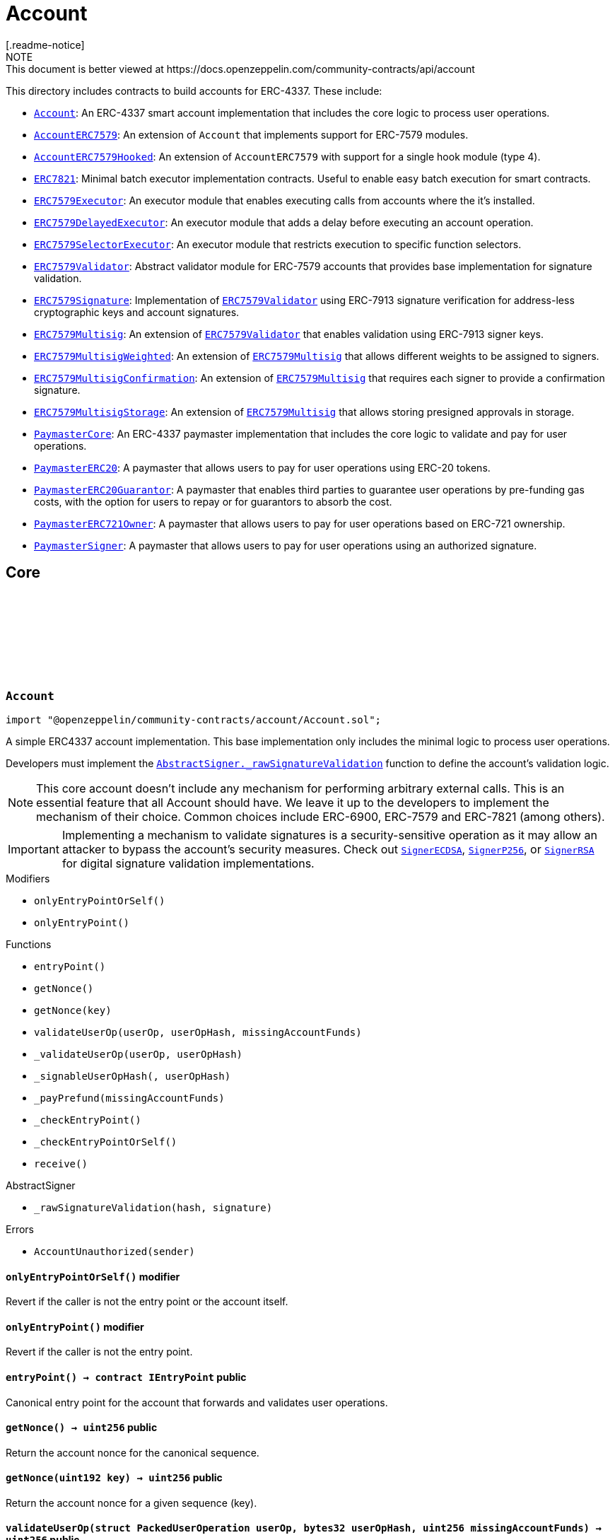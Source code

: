 :github-icon: pass:[<svg class="icon"><use href="#github-icon"/></svg>]
:Account: pass:normal[xref:account.adoc#Account[`Account`]]
:AccountERC7579: pass:normal[xref:account.adoc#AccountERC7579[`AccountERC7579`]]
:AccountERC7579Hooked: pass:normal[xref:account.adoc#AccountERC7579Hooked[`AccountERC7579Hooked`]]
:ERC7821: pass:normal[xref:account.adoc#ERC7821[`ERC7821`]]
:ERC7579Executor: pass:normal[xref:account.adoc#ERC7579Executor[`ERC7579Executor`]]
:ERC7579DelayedExecutor: pass:normal[xref:account.adoc#ERC7579DelayedExecutor[`ERC7579DelayedExecutor`]]
:ERC7579SelectorExecutor: pass:normal[xref:account.adoc#ERC7579SelectorExecutor[`ERC7579SelectorExecutor`]]
:ERC7579Validator: pass:normal[xref:account.adoc#ERC7579Validator[`ERC7579Validator`]]
:ERC7579Signature: pass:normal[xref:account.adoc#ERC7579Signature[`ERC7579Signature`]]
:ERC7579Validator: pass:normal[xref:account.adoc#ERC7579Validator[`ERC7579Validator`]]
:ERC7579Multisig: pass:normal[xref:account.adoc#ERC7579Multisig[`ERC7579Multisig`]]
:ERC7579Validator: pass:normal[xref:account.adoc#ERC7579Validator[`ERC7579Validator`]]
:ERC7579MultisigWeighted: pass:normal[xref:account.adoc#ERC7579MultisigWeighted[`ERC7579MultisigWeighted`]]
:ERC7579Multisig: pass:normal[xref:account.adoc#ERC7579Multisig[`ERC7579Multisig`]]
:ERC7579MultisigConfirmation: pass:normal[xref:account.adoc#ERC7579MultisigConfirmation[`ERC7579MultisigConfirmation`]]
:ERC7579Multisig: pass:normal[xref:account.adoc#ERC7579Multisig[`ERC7579Multisig`]]
:ERC7579MultisigStorage: pass:normal[xref:account.adoc#ERC7579MultisigStorage[`ERC7579MultisigStorage`]]
:ERC7579Multisig: pass:normal[xref:account.adoc#ERC7579Multisig[`ERC7579Multisig`]]
:PaymasterCore: pass:normal[xref:account.adoc#PaymasterCore[`PaymasterCore`]]
:PaymasterERC20: pass:normal[xref:account.adoc#PaymasterERC20[`PaymasterERC20`]]
:PaymasterERC20Guarantor: pass:normal[xref:account.adoc#PaymasterERC20Guarantor[`PaymasterERC20Guarantor`]]
:PaymasterERC721Owner: pass:normal[xref:account.adoc#PaymasterERC721Owner[`PaymasterERC721Owner`]]
:PaymasterSigner: pass:normal[xref:account.adoc#PaymasterSigner[`PaymasterSigner`]]
:AbstractSigner-_rawSignatureValidation: pass:normal[xref:utils/cryptography.adoc#AbstractSigner-_rawSignatureValidation-bytes32-bytes-[`AbstractSigner._rawSignatureValidation`]]
:SignerECDSA: pass:normal[xref:utils/cryptography.adoc#SignerECDSA[`SignerECDSA`]]
:SignerP256: pass:normal[xref:utils/cryptography.adoc#SignerP256[`SignerP256`]]
:SignerRSA: pass:normal[xref:utils/cryptography.adoc#SignerRSA[`SignerRSA`]]
:AbstractSigner-_rawSignatureValidation: pass:normal[xref:utils/cryptography.adoc#AbstractSigner-_rawSignatureValidation-bytes32-bytes-[`AbstractSigner._rawSignatureValidation`]]
:Account: pass:normal[xref:account.adoc#Account[`Account`]]
:AccountERC7579Hooked: pass:normal[xref:account.adoc#AccountERC7579Hooked[`AccountERC7579Hooked`]]
:ERC7739: pass:normal[xref:utils/cryptography.adoc#ERC7739[`ERC7739`]]
:ERC7739: pass:normal[xref:utils/cryptography.adoc#ERC7739[`ERC7739`]]
:ERC7739: pass:normal[xref:utils/cryptography.adoc#ERC7739[`ERC7739`]]
:ERC7739: pass:normal[xref:utils/cryptography.adoc#ERC7739[`ERC7739`]]
:Account-_validateUserOp: pass:normal[xref:account.adoc#Account-_validateUserOp-struct-PackedUserOperation-bytes32-[`Account._validateUserOp`]]
:AccountERC7579: pass:normal[xref:account.adoc#AccountERC7579[`AccountERC7579`]]
:AccountERC7579-supportsModule: pass:normal[xref:account.adoc#AccountERC7579-supportsModule-uint256-[`AccountERC7579.supportsModule`]]
:AccountERC7579-_installModule: pass:normal[xref:account.adoc#AccountERC7579-_installModule-uint256-address-bytes-[`AccountERC7579._installModule`]]
:AccountERC7579-_uninstallModule: pass:normal[xref:account.adoc#AccountERC7579-_uninstallModule-uint256-address-bytes-[`AccountERC7579._uninstallModule`]]
:AccountERC7579-_execute: pass:normal[xref:account.adoc#AccountERC7579-_execute-Mode-bytes-[`AccountERC7579._execute`]]
:AccountERC7579-_fallback: pass:normal[xref:account.adoc#AccountERC7579-_fallback--[`AccountERC7579._fallback`]]
:ERC7579DelayedExecutor: pass:normal[xref:account.adoc#ERC7579DelayedExecutor[`ERC7579DelayedExecutor`]]
:ERC7579Executor: pass:normal[xref:account.adoc#ERC7579Executor[`ERC7579Executor`]]
:ERC7579Executor-_execute: pass:normal[xref:account.adoc#ERC7579Executor-_execute-address-bytes32-bytes32-bytes-[`ERC7579Executor._execute`]]
:ERC7579Executor-_execute: pass:normal[xref:account.adoc#ERC7579Executor-_execute-address-bytes32-bytes32-bytes-[`ERC7579Executor._execute`]]
:ERC7579Executor: pass:normal[xref:account.adoc#ERC7579Executor[`ERC7579Executor`]]
:EnumerableSetExtended-clear: pass:normal[xref:utils.adoc#EnumerableSetExtended-clear-struct-EnumerableSetExtended-Bytes32x2Set-[`EnumerableSetExtended.clear`]]
:ERC7579Executor-_validateExecution: pass:normal[xref:account.adoc#ERC7579Executor-_validateExecution-address-bytes32-bytes32-bytes-[`ERC7579Executor._validateExecution`]]
:ERC7579Validator: pass:normal[xref:account.adoc#ERC7579Validator[`ERC7579Validator`]]
:AccountERC7579-uninstallModule: pass:normal[xref:account.adoc#AccountERC7579-uninstallModule-uint256-address-bytes-[`AccountERC7579.uninstallModule`]]
:ERC7579Validator-_rawERC7579Validation: pass:normal[xref:account.adoc#ERC7579Validator-_rawERC7579Validation-address-bytes32-bytes-[`ERC7579Validator._rawERC7579Validation`]]
:ERC7579Validator: pass:normal[xref:account.adoc#ERC7579Validator[`ERC7579Validator`]]
:ERC7579DelayedExecutor-onInstall: pass:normal[xref:account.adoc#ERC7579DelayedExecutor-onInstall-bytes-[`ERC7579DelayedExecutor.onInstall`]]
:ERC7579DelayedExecutor-onUninstall: pass:normal[xref:account.adoc#ERC7579DelayedExecutor-onUninstall-bytes-[`ERC7579DelayedExecutor.onUninstall`]]
:EnumerableSetExtended-clear: pass:normal[xref:utils.adoc#EnumerableSetExtended-clear-struct-EnumerableSetExtended-Bytes32x2Set-[`EnumerableSetExtended.clear`]]
:ERC7579Multisig: pass:normal[xref:account.adoc#ERC7579Multisig[`ERC7579Multisig`]]
:ERC7579Multisig-onUninstall: pass:normal[xref:account.adoc#ERC7579Multisig-onUninstall-bytes-[`ERC7579Multisig.onUninstall`]]
:ERC7579Multisig-_addSigners: pass:normal[xref:account.adoc#ERC7579Multisig-_addSigners-address-bytes---[`ERC7579Multisig._addSigners`]]
:ERC7579Multisig-_removeSigners: pass:normal[xref:account.adoc#ERC7579Multisig-_removeSigners-address-bytes---[`ERC7579Multisig._removeSigners`]]
:ERC7579Multisig: pass:normal[xref:account.adoc#ERC7579Multisig[`ERC7579Multisig`]]
:ERC7579Multisig-_addSigners: pass:normal[xref:account.adoc#ERC7579Multisig-_addSigners-address-bytes---[`ERC7579Multisig._addSigners`]]
:ERC7579Multisig: pass:normal[xref:account.adoc#ERC7579Multisig[`ERC7579Multisig`]]
:ERC7579Multisig-_validateSignatures: pass:normal[xref:account.adoc#ERC7579Multisig-_validateSignatures-address-bytes32-bytes---bytes---[`ERC7579Multisig._validateSignatures`]]
:PaymasterCore-_validatePaymasterUserOp: pass:normal[xref:account.adoc#PaymasterCore-_validatePaymasterUserOp-struct-PackedUserOperation-bytes32-uint256-[`PaymasterCore._validatePaymasterUserOp`]]
:PaymasterCore: pass:normal[xref:account.adoc#PaymasterCore[`PaymasterCore`]]
:PaymasterCore-_validatePaymasterUserOp: pass:normal[xref:account.adoc#PaymasterCore-_validatePaymasterUserOp-struct-PackedUserOperation-bytes32-uint256-[`PaymasterCore._validatePaymasterUserOp`]]
:PaymasterERC20: pass:normal[xref:account.adoc#PaymasterERC20[`PaymasterERC20`]]
:PaymasterERC20-_prefund: pass:normal[xref:account.adoc#PaymasterERC20-_prefund-struct-PackedUserOperation-bytes32-contract-IERC20-uint256-address-uint256-[`PaymasterERC20._prefund`]]
:PaymasterERC20-_refund: pass:normal[xref:account.adoc#PaymasterERC20-_refund-contract-IERC20-uint256-uint256-uint256-address-uint256-bytes-[`PaymasterERC20._refund`]]
:PaymasterCore: pass:normal[xref:account.adoc#PaymasterCore[`PaymasterCore`]]
:PaymasterCore: pass:normal[xref:account.adoc#PaymasterCore[`PaymasterCore`]]
:SignerECDSA: pass:normal[xref:utils/cryptography.adoc#SignerECDSA[`SignerECDSA`]]
:SignerP256: pass:normal[xref:utils/cryptography.adoc#SignerP256[`SignerP256`]]
:SignerRSA: pass:normal[xref:utils/cryptography.adoc#SignerRSA[`SignerRSA`]]
= Account
[.readme-notice]
NOTE: This document is better viewed at https://docs.openzeppelin.com/community-contracts/api/account

This directory includes contracts to build accounts for ERC-4337. These include:

 * {Account}: An ERC-4337 smart account implementation that includes the core logic to process user operations.
 * {AccountERC7579}: An extension of `Account` that implements support for ERC-7579 modules.
 * {AccountERC7579Hooked}: An extension of `AccountERC7579` with support for a single hook module (type 4).
 * {ERC7821}: Minimal batch executor implementation contracts. Useful to enable easy batch execution for smart contracts.
 * {ERC7579Executor}: An executor module that enables executing calls from accounts where the it's installed.
 * {ERC7579DelayedExecutor}: An executor module that adds a delay before executing an account operation.
 * {ERC7579SelectorExecutor}: An executor module that restricts execution to specific function selectors.
 * {ERC7579Validator}: Abstract validator module for ERC-7579 accounts that provides base implementation for signature validation.
 * {ERC7579Signature}: Implementation of {ERC7579Validator} using ERC-7913 signature verification for address-less cryptographic keys and account signatures.
 * {ERC7579Multisig}: An extension of {ERC7579Validator} that enables validation using ERC-7913 signer keys.
 * {ERC7579MultisigWeighted}: An extension of {ERC7579Multisig} that allows different weights to be assigned to signers.
 * {ERC7579MultisigConfirmation}: An extension of {ERC7579Multisig} that requires each signer to provide a confirmation signature.
 * {ERC7579MultisigStorage}: An extension of {ERC7579Multisig} that allows storing presigned approvals in storage.
 * {PaymasterCore}: An ERC-4337 paymaster implementation that includes the core logic to validate and pay for user operations.
 * {PaymasterERC20}: A paymaster that allows users to pay for user operations using ERC-20 tokens.
 * {PaymasterERC20Guarantor}: A paymaster that enables third parties to guarantee user operations by pre-funding gas costs, with the option for users to repay or for guarantors to absorb the cost.
 * {PaymasterERC721Owner}: A paymaster that allows users to pay for user operations based on ERC-721 ownership.
 * {PaymasterSigner}: A paymaster that allows users to pay for user operations using an authorized signature.

== Core

:AccountUnauthorized: pass:normal[xref:#Account-AccountUnauthorized-address-[`++AccountUnauthorized++`]]
:onlyEntryPointOrSelf: pass:normal[xref:#Account-onlyEntryPointOrSelf--[`++onlyEntryPointOrSelf++`]]
:onlyEntryPoint: pass:normal[xref:#Account-onlyEntryPoint--[`++onlyEntryPoint++`]]
:entryPoint: pass:normal[xref:#Account-entryPoint--[`++entryPoint++`]]
:getNonce: pass:normal[xref:#Account-getNonce--[`++getNonce++`]]
:getNonce: pass:normal[xref:#Account-getNonce-uint192-[`++getNonce++`]]
:validateUserOp: pass:normal[xref:#Account-validateUserOp-struct-PackedUserOperation-bytes32-uint256-[`++validateUserOp++`]]
:_validateUserOp: pass:normal[xref:#Account-_validateUserOp-struct-PackedUserOperation-bytes32-[`++_validateUserOp++`]]
:_signableUserOpHash: pass:normal[xref:#Account-_signableUserOpHash-struct-PackedUserOperation-bytes32-[`++_signableUserOpHash++`]]
:_payPrefund: pass:normal[xref:#Account-_payPrefund-uint256-[`++_payPrefund++`]]
:_checkEntryPoint: pass:normal[xref:#Account-_checkEntryPoint--[`++_checkEntryPoint++`]]
:_checkEntryPointOrSelf: pass:normal[xref:#Account-_checkEntryPointOrSelf--[`++_checkEntryPointOrSelf++`]]
:receive: pass:normal[xref:#Account-receive--[`++receive++`]]

[.contract]
[[Account]]
=== `++Account++` link:https://github.com/OpenZeppelin/openzeppelin-community-contracts/blob/master/contracts/account/Account.sol[{github-icon},role=heading-link]

[.hljs-theme-light.nopadding]
```solidity
import "@openzeppelin/community-contracts/account/Account.sol";
```

A simple ERC4337 account implementation. This base implementation only includes the minimal logic to process
user operations.

Developers must implement the {AbstractSigner-_rawSignatureValidation} function to define the account's validation logic.

NOTE: This core account doesn't include any mechanism for performing arbitrary external calls. This is an essential
feature that all Account should have. We leave it up to the developers to implement the mechanism of their choice.
Common choices include ERC-6900, ERC-7579 and ERC-7821 (among others).

IMPORTANT: Implementing a mechanism to validate signatures is a security-sensitive operation as it may allow an
attacker to bypass the account's security measures. Check out {SignerECDSA}, {SignerP256}, or {SignerRSA} for
digital signature validation implementations.

[.contract-index]
.Modifiers
--
* `++onlyEntryPointOrSelf()++`
* `++onlyEntryPoint()++`
--

[.contract-index]
.Functions
--
* `++entryPoint()++`
* `++getNonce()++`
* `++getNonce(key)++`
* `++validateUserOp(userOp, userOpHash, missingAccountFunds)++`
* `++_validateUserOp(userOp, userOpHash)++`
* `++_signableUserOpHash(, userOpHash)++`
* `++_payPrefund(missingAccountFunds)++`
* `++_checkEntryPoint()++`
* `++_checkEntryPointOrSelf()++`
* `++receive()++`

[.contract-subindex-inherited]
.IAccount

[.contract-subindex-inherited]
.AbstractSigner
* `++_rawSignatureValidation(hash, signature)++`

--

[.contract-index]
.Errors
--
* `++AccountUnauthorized(sender)++`

[.contract-subindex-inherited]
.IAccount

[.contract-subindex-inherited]
.AbstractSigner

--

[.contract-item]
[[Account-onlyEntryPointOrSelf--]]
==== `[.contract-item-name]#++onlyEntryPointOrSelf++#++()++` [.item-kind]#modifier#

Revert if the caller is not the entry point or the account itself.

[.contract-item]
[[Account-onlyEntryPoint--]]
==== `[.contract-item-name]#++onlyEntryPoint++#++()++` [.item-kind]#modifier#

Revert if the caller is not the entry point.

[.contract-item]
[[Account-entryPoint--]]
==== `[.contract-item-name]#++entryPoint++#++() → contract IEntryPoint++` [.item-kind]#public#

Canonical entry point for the account that forwards and validates user operations.

[.contract-item]
[[Account-getNonce--]]
==== `[.contract-item-name]#++getNonce++#++() → uint256++` [.item-kind]#public#

Return the account nonce for the canonical sequence.

[.contract-item]
[[Account-getNonce-uint192-]]
==== `[.contract-item-name]#++getNonce++#++(uint192 key) → uint256++` [.item-kind]#public#

Return the account nonce for a given sequence (key).

[.contract-item]
[[Account-validateUserOp-struct-PackedUserOperation-bytes32-uint256-]]
==== `[.contract-item-name]#++validateUserOp++#++(struct PackedUserOperation userOp, bytes32 userOpHash, uint256 missingAccountFunds) → uint256++` [.item-kind]#public#

Validates a user operation.

* MUST validate the caller is a trusted EntryPoint
* MUST validate that the signature is a valid signature of the userOpHash, and SHOULD
  return SIG_VALIDATION_FAILED (and not revert) on signature mismatch. Any other error MUST revert.
* MUST pay the entryPoint (caller) at least the “missingAccountFunds” (which might
  be zero, in case the current account’s deposit is high enough)

Returns an encoded packed validation data that is composed of the following elements:

- `authorizer` (`address`): 0 for success, 1 for failure, otherwise the address of an authorizer contract
- `validUntil` (`uint48`): The UserOp is valid only up to this time. Zero for “infinite”.
- `validAfter` (`uint48`): The UserOp is valid only after this time.

[.contract-item]
[[Account-_validateUserOp-struct-PackedUserOperation-bytes32-]]
==== `[.contract-item-name]#++_validateUserOp++#++(struct PackedUserOperation userOp, bytes32 userOpHash) → uint256++` [.item-kind]#internal#

Returns the validationData for a given user operation. By default, this checks the signature of the
signable hash (produced by {_signableUserOpHash}) using the abstract signer ({AbstractSigner-_rawSignatureValidation}).

NOTE: The userOpHash is assumed to be correct. Calling this function with a userOpHash that does not match the
userOp will result in undefined behavior.

[.contract-item]
[[Account-_signableUserOpHash-struct-PackedUserOperation-bytes32-]]
==== `[.contract-item-name]#++_signableUserOpHash++#++(struct PackedUserOperation, bytes32 userOpHash) → bytes32++` [.item-kind]#internal#

Virtual function that returns the signable hash for a user operations. Since v0.8.0 of the entrypoint,
`userOpHash` is an EIP-712 hash that can be signed directly.

[.contract-item]
[[Account-_payPrefund-uint256-]]
==== `[.contract-item-name]#++_payPrefund++#++(uint256 missingAccountFunds)++` [.item-kind]#internal#

Sends the missing funds for executing the user operation to the {entrypoint}.
The `missingAccountFunds` must be defined by the entrypoint when calling {validateUserOp}.

[.contract-item]
[[Account-_checkEntryPoint--]]
==== `[.contract-item-name]#++_checkEntryPoint++#++()++` [.item-kind]#internal#

Ensures the caller is the {entrypoint}.

[.contract-item]
[[Account-_checkEntryPointOrSelf--]]
==== `[.contract-item-name]#++_checkEntryPointOrSelf++#++()++` [.item-kind]#internal#

Ensures the caller is the {entrypoint} or the account itself.

[.contract-item]
[[Account-receive--]]
==== `[.contract-item-name]#++receive++#++()++` [.item-kind]#external#

Receive Ether.

[.contract-item]
[[Account-AccountUnauthorized-address-]]
==== `[.contract-item-name]#++AccountUnauthorized++#++(address sender)++` [.item-kind]#error#

Unauthorized call to the account.

== Extensions

:ERC7579MissingFallbackHandler: pass:normal[xref:#AccountERC7579-ERC7579MissingFallbackHandler-bytes4-[`++ERC7579MissingFallbackHandler++`]]
:onlyModule: pass:normal[xref:#AccountERC7579-onlyModule-uint256-bytes-[`++onlyModule++`]]
:fallback: pass:normal[xref:#AccountERC7579-fallback-bytes-[`++fallback++`]]
:accountId: pass:normal[xref:#AccountERC7579-accountId--[`++accountId++`]]
:supportsExecutionMode: pass:normal[xref:#AccountERC7579-supportsExecutionMode-bytes32-[`++supportsExecutionMode++`]]
:supportsModule: pass:normal[xref:#AccountERC7579-supportsModule-uint256-[`++supportsModule++`]]
:installModule: pass:normal[xref:#AccountERC7579-installModule-uint256-address-bytes-[`++installModule++`]]
:uninstallModule: pass:normal[xref:#AccountERC7579-uninstallModule-uint256-address-bytes-[`++uninstallModule++`]]
:isModuleInstalled: pass:normal[xref:#AccountERC7579-isModuleInstalled-uint256-address-bytes-[`++isModuleInstalled++`]]
:execute: pass:normal[xref:#AccountERC7579-execute-bytes32-bytes-[`++execute++`]]
:executeFromExecutor: pass:normal[xref:#AccountERC7579-executeFromExecutor-bytes32-bytes-[`++executeFromExecutor++`]]
:isValidSignature: pass:normal[xref:#AccountERC7579-isValidSignature-bytes32-bytes-[`++isValidSignature++`]]
:_validateUserOp: pass:normal[xref:#AccountERC7579-_validateUserOp-struct-PackedUserOperation-bytes32-[`++_validateUserOp++`]]
:_execute: pass:normal[xref:#AccountERC7579-_execute-Mode-bytes-[`++_execute++`]]
:_installModule: pass:normal[xref:#AccountERC7579-_installModule-uint256-address-bytes-[`++_installModule++`]]
:_uninstallModule: pass:normal[xref:#AccountERC7579-_uninstallModule-uint256-address-bytes-[`++_uninstallModule++`]]
:_fallback: pass:normal[xref:#AccountERC7579-_fallback--[`++_fallback++`]]
:_fallbackHandler: pass:normal[xref:#AccountERC7579-_fallbackHandler-bytes4-[`++_fallbackHandler++`]]
:_checkModule: pass:normal[xref:#AccountERC7579-_checkModule-uint256-address-bytes-[`++_checkModule++`]]
:_extractUserOpValidator: pass:normal[xref:#AccountERC7579-_extractUserOpValidator-struct-PackedUserOperation-[`++_extractUserOpValidator++`]]
:_extractSignatureValidator: pass:normal[xref:#AccountERC7579-_extractSignatureValidator-bytes-[`++_extractSignatureValidator++`]]
:_decodeFallbackData: pass:normal[xref:#AccountERC7579-_decodeFallbackData-bytes-[`++_decodeFallbackData++`]]
:_rawSignatureValidation: pass:normal[xref:#AccountERC7579-_rawSignatureValidation-bytes32-bytes-[`++_rawSignatureValidation++`]]

[.contract]
[[AccountERC7579]]
=== `++AccountERC7579++` link:https://github.com/OpenZeppelin/openzeppelin-community-contracts/blob/master/contracts/account/extensions/AccountERC7579.sol[{github-icon},role=heading-link]

[.hljs-theme-light.nopadding]
```solidity
import "@openzeppelin/community-contracts/account/extensions/AccountERC7579.sol";
```

Extension of {Account} that implements support for ERC-7579 modules.

To comply with the ERC-1271 support requirement, this contract defers signature validation to
installed validator modules by calling {IERC7579Validator-isValidSignatureWithSender}.

This contract does not implement validation logic for user operations since this functionality
is often delegated to self-contained validation modules. Developers must install a validator module
upon initialization (or any other mechanism to enable execution from the account):

```solidity
contract MyAccountERC7579 is AccountERC7579, Initializable {
  function initializeAccount(address validator, bytes calldata validatorData) public initializer {
    _installModule(MODULE_TYPE_VALIDATOR, validator, validatorData);
  }
}
```

[NOTE]
====
* Hook support is not included. See {AccountERC7579Hooked} for a version that hooks to execution.
* Validator selection, when verifying either ERC-1271 signature or ERC-4337 UserOperation is implemented in
  internal virtual functions {_extractUserOpValidator} and {_extractSignatureValidator}. Both are implemented
  following common practices. However, this part is not standardized in ERC-7579 (or in any follow-up ERC). Some
  accounts may want to override these internal functions.
* When combined with {ERC7739}, resolution ordering of {isValidSignature} may have an impact ({ERC7739} does not
  call super). Manual resolution might be necessary.
* Static calls (using callType `0xfe`) are currently NOT supported.
====

WARNING: Removing all validator modules will render the account inoperable, as no user operations can be validated thereafter.

[.contract-index]
.Modifiers
--
* `++onlyModule(moduleTypeId, additionalContext)++`
--

[.contract-index]
.Functions
--
* `++fallback()++`
* `++accountId()++`
* `++supportsExecutionMode(encodedMode)++`
* `++supportsModule(moduleTypeId)++`
* `++installModule(moduleTypeId, module, initData)++`
* `++uninstallModule(moduleTypeId, module, deInitData)++`
* `++isModuleInstalled(moduleTypeId, module, additionalContext)++`
* `++execute(mode, executionCalldata)++`
* `++executeFromExecutor(mode, executionCalldata)++`
* `++isValidSignature(hash, signature)++`
* `++_validateUserOp(userOp, userOpHash)++`
* `++_execute(mode, executionCalldata)++`
* `++_installModule(moduleTypeId, module, initData)++`
* `++_uninstallModule(moduleTypeId, module, deInitData)++`
* `++_fallback()++`
* `++_fallbackHandler(selector)++`
* `++_checkModule(moduleTypeId, module, additionalContext)++`
* `++_extractUserOpValidator(userOp)++`
* `++_extractSignatureValidator(signature)++`
* `++_decodeFallbackData(data)++`
* `++_rawSignatureValidation(, )++`

[.contract-subindex-inherited]
.IERC7579ModuleConfig

[.contract-subindex-inherited]
.IERC7579AccountConfig

[.contract-subindex-inherited]
.IERC7579Execution

[.contract-subindex-inherited]
.IERC1271

[.contract-subindex-inherited]
.Account
* `++entryPoint()++`
* `++getNonce()++`
* `++getNonce(key)++`
* `++validateUserOp(userOp, userOpHash, missingAccountFunds)++`
* `++_signableUserOpHash(, userOpHash)++`
* `++_payPrefund(missingAccountFunds)++`
* `++_checkEntryPoint()++`
* `++_checkEntryPointOrSelf()++`
* `++receive()++`

[.contract-subindex-inherited]
.IAccount

[.contract-subindex-inherited]
.AbstractSigner

--

[.contract-index]
.Events
--

[.contract-subindex-inherited]
.IERC7579ModuleConfig
* `++ModuleInstalled(moduleTypeId, module)++`
* `++ModuleUninstalled(moduleTypeId, module)++`

[.contract-subindex-inherited]
.IERC7579AccountConfig

[.contract-subindex-inherited]
.IERC7579Execution

[.contract-subindex-inherited]
.IERC1271

[.contract-subindex-inherited]
.Account

[.contract-subindex-inherited]
.IAccount

[.contract-subindex-inherited]
.AbstractSigner

--

[.contract-index]
.Errors
--
* `++ERC7579MissingFallbackHandler(selector)++`

[.contract-subindex-inherited]
.IERC7579ModuleConfig

[.contract-subindex-inherited]
.IERC7579AccountConfig

[.contract-subindex-inherited]
.IERC7579Execution

[.contract-subindex-inherited]
.IERC1271

[.contract-subindex-inherited]
.Account
* `++AccountUnauthorized(sender)++`

[.contract-subindex-inherited]
.IAccount

[.contract-subindex-inherited]
.AbstractSigner

--

[.contract-item]
[[AccountERC7579-onlyModule-uint256-bytes-]]
==== `[.contract-item-name]#++onlyModule++#++(uint256 moduleTypeId, bytes additionalContext)++` [.item-kind]#modifier#

Modifier that checks if the caller is an installed module of the given type.

[.contract-item]
[[AccountERC7579-fallback-bytes-]]
==== `[.contract-item-name]#++fallback++#++(bytes) → bytes++` [.item-kind]#external#

See {_fallback}.

[.contract-item]
[[AccountERC7579-accountId--]]
==== `[.contract-item-name]#++accountId++#++() → string++` [.item-kind]#public#

Returns the account id of the smart account

[.contract-item]
[[AccountERC7579-supportsExecutionMode-bytes32-]]
==== `[.contract-item-name]#++supportsExecutionMode++#++(bytes32 encodedMode) → bool++` [.item-kind]#public#

Supported call types:
* Single (`0x00`): A single transaction execution.
* Batch (`0x01`): A batch of transactions execution.
* Delegate (`0xff`): A delegate call execution.

Supported exec types:
* Default (`0x00`): Default execution type (revert on failure).
* Try (`0x01`): Try execution type (emits ERC7579TryExecuteFail on failure).

[.contract-item]
[[AccountERC7579-supportsModule-uint256-]]
==== `[.contract-item-name]#++supportsModule++#++(uint256 moduleTypeId) → bool++` [.item-kind]#public#

Supported module types:

* Validator: A module used during the validation phase to determine if a transaction is valid and
should be executed on the account.
* Executor: A module that can execute transactions on behalf of the smart account via a callback.
* Fallback Handler: A module that can extend the fallback functionality of a smart account.

[.contract-item]
[[AccountERC7579-installModule-uint256-address-bytes-]]
==== `[.contract-item-name]#++installModule++#++(uint256 moduleTypeId, address module, bytes initData)++` [.item-kind]#public#

Installs a Module of a certain type on the smart account

[.contract-item]
[[AccountERC7579-uninstallModule-uint256-address-bytes-]]
==== `[.contract-item-name]#++uninstallModule++#++(uint256 moduleTypeId, address module, bytes deInitData)++` [.item-kind]#public#

Uninstalls a Module of a certain type on the smart account

[.contract-item]
[[AccountERC7579-isModuleInstalled-uint256-address-bytes-]]
==== `[.contract-item-name]#++isModuleInstalled++#++(uint256 moduleTypeId, address module, bytes additionalContext) → bool++` [.item-kind]#public#

Returns whether a module is installed on the smart account

[.contract-item]
[[AccountERC7579-execute-bytes32-bytes-]]
==== `[.contract-item-name]#++execute++#++(bytes32 mode, bytes executionCalldata)++` [.item-kind]#public#

Executes a transaction on behalf of the account.

[.contract-item]
[[AccountERC7579-executeFromExecutor-bytes32-bytes-]]
==== `[.contract-item-name]#++executeFromExecutor++#++(bytes32 mode, bytes executionCalldata) → bytes[] returnData++` [.item-kind]#public#

Executes a transaction on behalf of the account.
        This function is intended to be called by Executor Modules

[.contract-item]
[[AccountERC7579-isValidSignature-bytes32-bytes-]]
==== `[.contract-item-name]#++isValidSignature++#++(bytes32 hash, bytes signature) → bytes4++` [.item-kind]#public#

Implement ERC-1271 through IERC7579Validator modules. If module based validation fails, fallback to
"native" validation by the abstract signer.

NOTE: when combined with {ERC7739}, resolution ordering may have an impact ({ERC7739} does not call super).
Manual resolution might be necessary.

[.contract-item]
[[AccountERC7579-_validateUserOp-struct-PackedUserOperation-bytes32-]]
==== `[.contract-item-name]#++_validateUserOp++#++(struct PackedUserOperation userOp, bytes32 userOpHash) → uint256++` [.item-kind]#internal#

Validates a user operation with {_signableUserOpHash} and returns the validation data
if the module specified by the first 20 bytes of the nonce key is installed. Falls back to
{Account-_validateUserOp} otherwise.

See {_extractUserOpValidator} for the module extraction logic.

[.contract-item]
[[AccountERC7579-_execute-Mode-bytes-]]
==== `[.contract-item-name]#++_execute++#++(Mode mode, bytes executionCalldata) → bytes[] returnData++` [.item-kind]#internal#

ERC-7579 execution logic. See {supportsExecutionMode} for supported modes.

Reverts if the call type is not supported.

[.contract-item]
[[AccountERC7579-_installModule-uint256-address-bytes-]]
==== `[.contract-item-name]#++_installModule++#++(uint256 moduleTypeId, address module, bytes initData)++` [.item-kind]#internal#

Installs a module of the given type with the given initialization data.

For the fallback module type, the `initData` is expected to be the (packed) concatenation of a 4-byte
selector and the rest of the data to be sent to the handler when calling {IERC7579Module-onInstall}.

Requirements:

* Module type must be supported. See {supportsModule}. Reverts with {ERC7579UnsupportedModuleType}.
* Module must be of the given type. Reverts with {ERC7579MismatchedModuleTypeId}.
* Module must not be already installed. Reverts with {ERC7579AlreadyInstalledModule}.

Emits a {ModuleInstalled} event.

[.contract-item]
[[AccountERC7579-_uninstallModule-uint256-address-bytes-]]
==== `[.contract-item-name]#++_uninstallModule++#++(uint256 moduleTypeId, address module, bytes deInitData)++` [.item-kind]#internal#

Uninstalls a module of the given type with the given de-initialization data.

For the fallback module type, the `deInitData` is expected to be the (packed) concatenation of a 4-byte
selector and the rest of the data to be sent to the handler when calling {IERC7579Module-onUninstall}.

Requirements:

* Module must be already installed. Reverts with {ERC7579UninstalledModule} otherwise.

[.contract-item]
[[AccountERC7579-_fallback--]]
==== `[.contract-item-name]#++_fallback++#++() → bytes++` [.item-kind]#internal#

Fallback function that delegates the call to the installed handler for the given selector.

Reverts with {ERC7579MissingFallbackHandler} if the handler is not installed.

Calls the handler with the original `msg.sender` appended at the end of the calldata following
the ERC-2771 format.

[.contract-item]
[[AccountERC7579-_fallbackHandler-bytes4-]]
==== `[.contract-item-name]#++_fallbackHandler++#++(bytes4 selector) → address++` [.item-kind]#internal#

Returns the fallback handler for the given selector. Returns `address(0)` if not installed.

[.contract-item]
[[AccountERC7579-_checkModule-uint256-address-bytes-]]
==== `[.contract-item-name]#++_checkModule++#++(uint256 moduleTypeId, address module, bytes additionalContext)++` [.item-kind]#internal#

Checks if the module is installed. Reverts if the module is not installed.

[.contract-item]
[[AccountERC7579-_extractUserOpValidator-struct-PackedUserOperation-]]
==== `[.contract-item-name]#++_extractUserOpValidator++#++(struct PackedUserOperation userOp) → address++` [.item-kind]#internal#

Extracts the nonce validator from the user operation.

To construct a nonce key, set nonce as follows:

```
<module address (20 bytes)> | <key (4 bytes)> | <nonce (8 bytes)>
```
NOTE: The default behavior of this function replicates the behavior of
https://github.com/rhinestonewtf/safe7579/blob/bb29e8b1a66658790c4169e72608e27d220f79be/src/Safe7579.sol#L266[Safe adapter],
https://github.com/etherspot/etherspot-prime-contracts/blob/cfcdb48c4172cea0d66038324c0bae3288aa8caa/src/modular-etherspot-wallet/wallet/ModularEtherspotWallet.sol#L227[Etherspot's Prime Account], and
https://github.com/erc7579/erc7579-implementation/blob/16138d1afd4e9711f6c1425133538837bd7787b5/src/MSAAdvanced.sol#L247[ERC7579 reference implementation].

This is not standardized in ERC-7579 (or in any follow-up ERC). Some accounts may want to override these internal functions.

For example, https://github.com/bcnmy/nexus/blob/54f4e19baaff96081a8843672977caf712ef19f4/contracts/lib/NonceLib.sol#L17[Biconomy's Nexus]
uses a similar yet incompatible approach (the validator address is also part of the nonce, but not at the same location)

[.contract-item]
[[AccountERC7579-_extractSignatureValidator-bytes-]]
==== `[.contract-item-name]#++_extractSignatureValidator++#++(bytes signature) → address module, bytes innerSignature++` [.item-kind]#internal#

Extracts the signature validator from the signature.

To construct a signature, set the first 20 bytes as the module address and the remaining bytes as the
signature data:

```
<module address (20 bytes)> | <signature data>
```

NOTE: The default behavior of this function replicates the behavior of
https://github.com/rhinestonewtf/safe7579/blob/bb29e8b1a66658790c4169e72608e27d220f79be/src/Safe7579.sol#L350[Safe adapter],
https://github.com/bcnmy/nexus/blob/54f4e19baaff96081a8843672977caf712ef19f4/contracts/Nexus.sol#L239[Biconomy's Nexus],
https://github.com/etherspot/etherspot-prime-contracts/blob/cfcdb48c4172cea0d66038324c0bae3288aa8caa/src/modular-etherspot-wallet/wallet/ModularEtherspotWallet.sol#L252[Etherspot's Prime Account], and
https://github.com/erc7579/erc7579-implementation/blob/16138d1afd4e9711f6c1425133538837bd7787b5/src/MSAAdvanced.sol#L296[ERC7579 reference implementation].

This is not standardized in ERC-7579 (or in any follow-up ERC). Some accounts may want to override these internal functions.

[.contract-item]
[[AccountERC7579-_decodeFallbackData-bytes-]]
==== `[.contract-item-name]#++_decodeFallbackData++#++(bytes data) → bytes4 selector, bytes remaining++` [.item-kind]#internal#

Extract the function selector from initData/deInitData for MODULE_TYPE_FALLBACK

NOTE: If we had calldata here, we could use calldata slice which are cheaper to manipulate and don't require
actual copy. However, this would require `_installModule` to get a calldata bytes object instead of a memory
bytes object. This would prevent calling `_installModule` from a contract constructor and would force the use
of external initializers. That may change in the future, as most accounts will probably be deployed as
clones/proxy/ERC-7702 delegates and therefore rely on initializers anyway.

[.contract-item]
[[AccountERC7579-_rawSignatureValidation-bytes32-bytes-]]
==== `[.contract-item-name]#++_rawSignatureValidation++#++(bytes32, bytes) → bool++` [.item-kind]#internal#

By default, only use the modules for validation of userOp and signature. Disable raw signatures.

[.contract-item]
[[AccountERC7579-ERC7579MissingFallbackHandler-bytes4-]]
==== `[.contract-item-name]#++ERC7579MissingFallbackHandler++#++(bytes4 selector)++` [.item-kind]#error#

The account's {fallback} was called with a selector that doesn't have an installed handler.

:ERC7579HookModuleAlreadyPresent: pass:normal[xref:#AccountERC7579Hooked-ERC7579HookModuleAlreadyPresent-address-[`++ERC7579HookModuleAlreadyPresent++`]]
:withHook: pass:normal[xref:#AccountERC7579Hooked-withHook--[`++withHook++`]]
:accountId: pass:normal[xref:#AccountERC7579Hooked-accountId--[`++accountId++`]]
:hook: pass:normal[xref:#AccountERC7579Hooked-hook--[`++hook++`]]
:supportsModule: pass:normal[xref:#AccountERC7579Hooked-supportsModule-uint256-[`++supportsModule++`]]
:isModuleInstalled: pass:normal[xref:#AccountERC7579Hooked-isModuleInstalled-uint256-address-bytes-[`++isModuleInstalled++`]]
:_installModule: pass:normal[xref:#AccountERC7579Hooked-_installModule-uint256-address-bytes-[`++_installModule++`]]
:_uninstallModule: pass:normal[xref:#AccountERC7579Hooked-_uninstallModule-uint256-address-bytes-[`++_uninstallModule++`]]
:_execute: pass:normal[xref:#AccountERC7579Hooked-_execute-Mode-bytes-[`++_execute++`]]
:_fallback: pass:normal[xref:#AccountERC7579Hooked-_fallback--[`++_fallback++`]]

[.contract]
[[AccountERC7579Hooked]]
=== `++AccountERC7579Hooked++` link:https://github.com/OpenZeppelin/openzeppelin-community-contracts/blob/master/contracts/account/extensions/AccountERC7579Hooked.sol[{github-icon},role=heading-link]

[.hljs-theme-light.nopadding]
```solidity
import "@openzeppelin/community-contracts/account/extensions/AccountERC7579Hooked.sol";
```

Extension of {AccountERC7579} with support for a single hook module (type 4).

If installed, this extension will call the hook module's {IERC7579Hook-preCheck} before executing any operation
with {_execute} (including {execute} and {executeFromExecutor} by default) and {IERC7579Hook-postCheck} thereafter.

NOTE: Hook modules break the check-effect-interaction pattern. In particular, the {IERC7579Hook-preCheck} hook can
lead to potentially dangerous reentrancy. Using the `withHook()` modifier is safe if no effect is performed
before the preHook or after the postHook. That is the case on all functions here, but it may not be the case if
functions that have this modifier are overridden. Developers should be extremely careful when implementing hook
modules or further overriding functions that involve hooks.

[.contract-index]
.Modifiers
--
* `++withHook()++`
--

[.contract-index]
.Functions
--
* `++accountId()++`
* `++hook()++`
* `++supportsModule(moduleTypeId)++`
* `++isModuleInstalled(moduleTypeId, module, data)++`
* `++_installModule(moduleTypeId, module, initData)++`
* `++_uninstallModule(moduleTypeId, module, deInitData)++`
* `++_execute(mode, executionCalldata)++`
* `++_fallback()++`

[.contract-subindex-inherited]
.AccountERC7579
* `++fallback()++`
* `++supportsExecutionMode(encodedMode)++`
* `++installModule(moduleTypeId, module, initData)++`
* `++uninstallModule(moduleTypeId, module, deInitData)++`
* `++execute(mode, executionCalldata)++`
* `++executeFromExecutor(mode, executionCalldata)++`
* `++isValidSignature(hash, signature)++`
* `++_validateUserOp(userOp, userOpHash)++`
* `++_fallbackHandler(selector)++`
* `++_checkModule(moduleTypeId, module, additionalContext)++`
* `++_extractUserOpValidator(userOp)++`
* `++_extractSignatureValidator(signature)++`
* `++_decodeFallbackData(data)++`
* `++_rawSignatureValidation(, )++`

[.contract-subindex-inherited]
.IERC7579ModuleConfig

[.contract-subindex-inherited]
.IERC7579AccountConfig

[.contract-subindex-inherited]
.IERC7579Execution

[.contract-subindex-inherited]
.IERC1271

[.contract-subindex-inherited]
.Account
* `++entryPoint()++`
* `++getNonce()++`
* `++getNonce(key)++`
* `++validateUserOp(userOp, userOpHash, missingAccountFunds)++`
* `++_signableUserOpHash(, userOpHash)++`
* `++_payPrefund(missingAccountFunds)++`
* `++_checkEntryPoint()++`
* `++_checkEntryPointOrSelf()++`
* `++receive()++`

[.contract-subindex-inherited]
.IAccount

[.contract-subindex-inherited]
.AbstractSigner

--

[.contract-index]
.Events
--

[.contract-subindex-inherited]
.AccountERC7579

[.contract-subindex-inherited]
.IERC7579ModuleConfig
* `++ModuleInstalled(moduleTypeId, module)++`
* `++ModuleUninstalled(moduleTypeId, module)++`

[.contract-subindex-inherited]
.IERC7579AccountConfig

[.contract-subindex-inherited]
.IERC7579Execution

[.contract-subindex-inherited]
.IERC1271

[.contract-subindex-inherited]
.Account

[.contract-subindex-inherited]
.IAccount

[.contract-subindex-inherited]
.AbstractSigner

--

[.contract-index]
.Errors
--
* `++ERC7579HookModuleAlreadyPresent(hook)++`

[.contract-subindex-inherited]
.AccountERC7579
* `++ERC7579MissingFallbackHandler(selector)++`

[.contract-subindex-inherited]
.IERC7579ModuleConfig

[.contract-subindex-inherited]
.IERC7579AccountConfig

[.contract-subindex-inherited]
.IERC7579Execution

[.contract-subindex-inherited]
.IERC1271

[.contract-subindex-inherited]
.Account
* `++AccountUnauthorized(sender)++`

[.contract-subindex-inherited]
.IAccount

[.contract-subindex-inherited]
.AbstractSigner

--

[.contract-item]
[[AccountERC7579Hooked-withHook--]]
==== `[.contract-item-name]#++withHook++#++()++` [.item-kind]#modifier#

Calls {IERC7579Hook-preCheck} before executing the modified function and {IERC7579Hook-postCheck}
thereafter.

[.contract-item]
[[AccountERC7579Hooked-accountId--]]
==== `[.contract-item-name]#++accountId++#++() → string++` [.item-kind]#public#

Returns the account id of the smart account

[.contract-item]
[[AccountERC7579Hooked-hook--]]
==== `[.contract-item-name]#++hook++#++() → address++` [.item-kind]#public#

Returns the hook module address if installed, or `address(0)` otherwise.

[.contract-item]
[[AccountERC7579Hooked-supportsModule-uint256-]]
==== `[.contract-item-name]#++supportsModule++#++(uint256 moduleTypeId) → bool++` [.item-kind]#public#

Supports hook modules. See {AccountERC7579-supportsModule}

[.contract-item]
[[AccountERC7579Hooked-isModuleInstalled-uint256-address-bytes-]]
==== `[.contract-item-name]#++isModuleInstalled++#++(uint256 moduleTypeId, address module, bytes data) → bool++` [.item-kind]#public#

Returns whether a module is installed on the smart account

[.contract-item]
[[AccountERC7579Hooked-_installModule-uint256-address-bytes-]]
==== `[.contract-item-name]#++_installModule++#++(uint256 moduleTypeId, address module, bytes initData)++` [.item-kind]#internal#

Installs a module with support for hook modules. See {AccountERC7579-_installModule}

[.contract-item]
[[AccountERC7579Hooked-_uninstallModule-uint256-address-bytes-]]
==== `[.contract-item-name]#++_uninstallModule++#++(uint256 moduleTypeId, address module, bytes deInitData)++` [.item-kind]#internal#

Uninstalls a module with support for hook modules. See {AccountERC7579-_uninstallModule}

[.contract-item]
[[AccountERC7579Hooked-_execute-Mode-bytes-]]
==== `[.contract-item-name]#++_execute++#++(Mode mode, bytes executionCalldata) → bytes[]++` [.item-kind]#internal#

Hooked version of {AccountERC7579-_execute}.

[.contract-item]
[[AccountERC7579Hooked-_fallback--]]
==== `[.contract-item-name]#++_fallback++#++() → bytes++` [.item-kind]#internal#

Hooked version of {AccountERC7579-_fallback}.

[.contract-item]
[[AccountERC7579Hooked-ERC7579HookModuleAlreadyPresent-address-]]
==== `[.contract-item-name]#++ERC7579HookModuleAlreadyPresent++#++(address hook)++` [.item-kind]#error#

A hook module is already present. This contract only supports one hook module.

:UnsupportedExecutionMode: pass:normal[xref:#ERC7821-UnsupportedExecutionMode--[`++UnsupportedExecutionMode++`]]
:execute: pass:normal[xref:#ERC7821-execute-bytes32-bytes-[`++execute++`]]
:supportsExecutionMode: pass:normal[xref:#ERC7821-supportsExecutionMode-bytes32-[`++supportsExecutionMode++`]]
:_erc7821AuthorizedExecutor: pass:normal[xref:#ERC7821-_erc7821AuthorizedExecutor-address-bytes32-bytes-[`++_erc7821AuthorizedExecutor++`]]

[.contract]
[[ERC7821]]
=== `++ERC7821++` link:https://github.com/OpenZeppelin/openzeppelin-community-contracts/blob/master/contracts/account/extensions/ERC7821.sol[{github-icon},role=heading-link]

[.hljs-theme-light.nopadding]
```solidity
import "@openzeppelin/community-contracts/account/extensions/ERC7821.sol";
```

Minimal batch executor following ERC-7821.

Only supports supports single batch mode (`0x01000000000000000000`). Does not support optional "opData".

[.contract-index]
.Functions
--
* `++execute(mode, executionData)++`
* `++supportsExecutionMode(mode)++`
* `++_erc7821AuthorizedExecutor(caller, , )++`

[.contract-subindex-inherited]
.IERC7821

--

[.contract-index]
.Errors
--
* `++UnsupportedExecutionMode()++`

[.contract-subindex-inherited]
.IERC7821

--

[.contract-item]
[[ERC7821-execute-bytes32-bytes-]]
==== `[.contract-item-name]#++execute++#++(bytes32 mode, bytes executionData)++` [.item-kind]#public#

Executes the calls in `executionData` with no optional `opData` support.

NOTE: Access to this function is controlled by {_erc7821AuthorizedExecutor}. Changing access permissions, for
example to approve calls by the ERC-4337 entrypoint, should be implemented by overriding it.

Reverts and bubbles up error if any call fails.

[.contract-item]
[[ERC7821-supportsExecutionMode-bytes32-]]
==== `[.contract-item-name]#++supportsExecutionMode++#++(bytes32 mode) → bool result++` [.item-kind]#public#

This function is provided for frontends to detect support.
Only returns true for:

* `bytes32(0x01000000000000000000...)`: does not support optional `opData`.
* `bytes32(0x01000000000078210001...)`: supports optional `opData`.

[.contract-item]
[[ERC7821-_erc7821AuthorizedExecutor-address-bytes32-bytes-]]
==== `[.contract-item-name]#++_erc7821AuthorizedExecutor++#++(address caller, bytes32, bytes) → bool++` [.item-kind]#internal#

Access control mechanism for the {execute} function.
By default, only the contract itself is allowed to execute.

Override this function to implement custom access control, for example to allow the
ERC-4337 entrypoint to execute.

```solidity
function _erc7821AuthorizedExecutor(
  address caller,
  bytes32 mode,
  bytes calldata executionData
) internal view virtual override returns (bool) {
  return caller == address(entryPoint()) || super._erc7821AuthorizedExecutor(caller, mode, executionData);
}
```

[.contract-item]
[[ERC7821-UnsupportedExecutionMode--]]
==== `[.contract-item-name]#++UnsupportedExecutionMode++#++()++` [.item-kind]#error#

== Modules

=== Executors

:ERC7579ExecutorOperationExecuted: pass:normal[xref:#ERC7579Executor-ERC7579ExecutorOperationExecuted-address-bytes32-bytes32-bytes-[`++ERC7579ExecutorOperationExecuted++`]]
:isModuleType: pass:normal[xref:#ERC7579Executor-isModuleType-uint256-[`++isModuleType++`]]
:execute: pass:normal[xref:#ERC7579Executor-execute-address-bytes32-bytes32-bytes-[`++execute++`]]
:_validateExecution: pass:normal[xref:#ERC7579Executor-_validateExecution-address-bytes32-bytes32-bytes-[`++_validateExecution++`]]
:_execute: pass:normal[xref:#ERC7579Executor-_execute-address-bytes32-bytes32-bytes-[`++_execute++`]]

[.contract]
[[ERC7579Executor]]
=== `++ERC7579Executor++` link:https://github.com/OpenZeppelin/openzeppelin-community-contracts/blob/master/contracts/account/modules/ERC7579Executor.sol[{github-icon},role=heading-link]

[.hljs-theme-light.nopadding]
```solidity
import "@openzeppelin/community-contracts/account/modules/ERC7579Executor.sol";
```

Basic implementation for ERC-7579 executor modules that provides execution functionality
for smart accounts.

The module enables accounts to execute arbitrary operations, leveraging the execution
capabilities defined in the ERC-7579 standard. Developers can customize whether an operation
can be executed with custom rules by implementing the {_validateExecution} function in
derived contracts.

TIP: This is a simplified executor that directly executes operations without delay or expiration
mechanisms. For a more advanced implementation with time-delayed execution patterns and
security features, see {ERC7579DelayedExecutor}.

[.contract-index]
.Functions
--
* `++isModuleType(moduleTypeId)++`
* `++execute(account, salt, mode, data)++`
* `++_validateExecution(account, salt, mode, data)++`
* `++_execute(account, mode, salt, executionCalldata)++`

[.contract-subindex-inherited]
.IERC7579Module
* `++onInstall(data)++`
* `++onUninstall(data)++`

--

[.contract-index]
.Events
--
* `++ERC7579ExecutorOperationExecuted(account, salt, mode, executionCalldata)++`

[.contract-subindex-inherited]
.IERC7579Module

--

[.contract-item]
[[ERC7579Executor-isModuleType-uint256-]]
==== `[.contract-item-name]#++isModuleType++#++(uint256 moduleTypeId) → bool++` [.item-kind]#public#

Returns boolean value if module is a certain type

[.contract-item]
[[ERC7579Executor-execute-address-bytes32-bytes32-bytes-]]
==== `[.contract-item-name]#++execute++#++(address account, bytes32 salt, bytes32 mode, bytes data) → bytes[] returnData++` [.item-kind]#public#

Executes an operation and returns the result data from the executed operation.
Restricted to the account itself by default. See {_execute} for requirements and
{_validateExecution} for authorization checks.

[.contract-item]
[[ERC7579Executor-_validateExecution-address-bytes32-bytes32-bytes-]]
==== `[.contract-item-name]#++_validateExecution++#++(address account, bytes32 salt, bytes32 mode, bytes data) → bytes++` [.item-kind]#internal#

Validates whether the execution can proceed. This function is called before executing
the operation and returns the execution calldata to be used.

Example extension:

```solidity
 function _validateExecution(address account, bytes32 salt, bytes32 mode, bytes calldata data)
     internal
     override
     returns (bytes calldata)
 {
     // custom logic
     return data;
 }
```

TIP: Pack extra data in the `data` arguments (e.g. a signature) to be used in the
validation process. Calldata can be sliced to extract it and return only the
execution calldata.

[.contract-item]
[[ERC7579Executor-_execute-address-bytes32-bytes32-bytes-]]
==== `[.contract-item-name]#++_execute++#++(address account, bytes32 mode, bytes32 salt, bytes executionCalldata) → bytes[] returnData++` [.item-kind]#internal#

Internal version of {execute}. Emits {ERC7579ExecutorOperationExecuted} event.

Requirements:

* The `account` must implement the {IERC7579Execution-executeFromExecutor} function.

[.contract-item]
[[ERC7579Executor-ERC7579ExecutorOperationExecuted-address-bytes32-bytes32-bytes-]]
==== `[.contract-item-name]#++ERC7579ExecutorOperationExecuted++#++(address indexed account, bytes32 salt, bytes32 mode, bytes executionCalldata)++` [.item-kind]#event#

Emitted when an operation is executed.

:Schedule: pass:normal[xref:#ERC7579DelayedExecutor-Schedule[`++Schedule++`]]
:ExecutionConfig: pass:normal[xref:#ERC7579DelayedExecutor-ExecutionConfig[`++ExecutionConfig++`]]
:OperationState: pass:normal[xref:#ERC7579DelayedExecutor-OperationState[`++OperationState++`]]
:ERC7579ExecutorOperationScheduled: pass:normal[xref:#ERC7579DelayedExecutor-ERC7579ExecutorOperationScheduled-address-bytes32-bytes32-bytes32-bytes-uint48-[`++ERC7579ExecutorOperationScheduled++`]]
:ERC7579ExecutorOperationCanceled: pass:normal[xref:#ERC7579DelayedExecutor-ERC7579ExecutorOperationCanceled-address-bytes32-[`++ERC7579ExecutorOperationCanceled++`]]
:ERC7579ExecutorDelayUpdated: pass:normal[xref:#ERC7579DelayedExecutor-ERC7579ExecutorDelayUpdated-address-uint32-uint48-[`++ERC7579ExecutorDelayUpdated++`]]
:ERC7579ExecutorExpirationUpdated: pass:normal[xref:#ERC7579DelayedExecutor-ERC7579ExecutorExpirationUpdated-address-uint32-[`++ERC7579ExecutorExpirationUpdated++`]]
:ERC7579ExecutorUnexpectedOperationState: pass:normal[xref:#ERC7579DelayedExecutor-ERC7579ExecutorUnexpectedOperationState-bytes32-enum-ERC7579DelayedExecutor-OperationState-bytes32-[`++ERC7579ExecutorUnexpectedOperationState++`]]
:ERC7579ExecutorModuleNotInstalled: pass:normal[xref:#ERC7579DelayedExecutor-ERC7579ExecutorModuleNotInstalled--[`++ERC7579ExecutorModuleNotInstalled++`]]
:state: pass:normal[xref:#ERC7579DelayedExecutor-state-address-bytes32-bytes32-bytes-[`++state++`]]
:state: pass:normal[xref:#ERC7579DelayedExecutor-state-bytes32-[`++state++`]]
:minSetback: pass:normal[xref:#ERC7579DelayedExecutor-minSetback--[`++minSetback++`]]
:getDelay: pass:normal[xref:#ERC7579DelayedExecutor-getDelay-address-[`++getDelay++`]]
:getExpiration: pass:normal[xref:#ERC7579DelayedExecutor-getExpiration-address-[`++getExpiration++`]]
:getSchedule: pass:normal[xref:#ERC7579DelayedExecutor-getSchedule-address-bytes32-bytes32-bytes-[`++getSchedule++`]]
:getSchedule: pass:normal[xref:#ERC7579DelayedExecutor-getSchedule-bytes32-[`++getSchedule++`]]
:hashOperation: pass:normal[xref:#ERC7579DelayedExecutor-hashOperation-address-bytes32-bytes32-bytes-[`++hashOperation++`]]
:defaultExpiration: pass:normal[xref:#ERC7579DelayedExecutor-defaultExpiration--[`++defaultExpiration++`]]
:onInstall: pass:normal[xref:#ERC7579DelayedExecutor-onInstall-bytes-[`++onInstall++`]]
:setDelay: pass:normal[xref:#ERC7579DelayedExecutor-setDelay-uint32-[`++setDelay++`]]
:setExpiration: pass:normal[xref:#ERC7579DelayedExecutor-setExpiration-uint32-[`++setExpiration++`]]
:schedule: pass:normal[xref:#ERC7579DelayedExecutor-schedule-address-bytes32-bytes32-bytes-[`++schedule++`]]
:cancel: pass:normal[xref:#ERC7579DelayedExecutor-cancel-address-bytes32-bytes32-bytes-[`++cancel++`]]
:onUninstall: pass:normal[xref:#ERC7579DelayedExecutor-onUninstall-bytes-[`++onUninstall++`]]
:_validateExecution: pass:normal[xref:#ERC7579DelayedExecutor-_validateExecution-address-bytes32-bytes32-bytes-[`++_validateExecution++`]]
:_validateCancel: pass:normal[xref:#ERC7579DelayedExecutor-_validateCancel-address-bytes32-bytes32-bytes-[`++_validateCancel++`]]
:_validateSchedule: pass:normal[xref:#ERC7579DelayedExecutor-_validateSchedule-address-bytes32-bytes32-bytes-[`++_validateSchedule++`]]
:_setDelay: pass:normal[xref:#ERC7579DelayedExecutor-_setDelay-address-uint32-uint32-[`++_setDelay++`]]
:_setExpiration: pass:normal[xref:#ERC7579DelayedExecutor-_setExpiration-address-uint32-[`++_setExpiration++`]]
:_scheduleAt: pass:normal[xref:#ERC7579DelayedExecutor-_scheduleAt-address-bytes32-bytes32-bytes-uint48-uint32-[`++_scheduleAt++`]]
:_execute: pass:normal[xref:#ERC7579DelayedExecutor-_execute-address-bytes32-bytes32-bytes-[`++_execute++`]]
:_cancel: pass:normal[xref:#ERC7579DelayedExecutor-_cancel-address-bytes32-bytes-bytes32-[`++_cancel++`]]
:_validateStateBitmap: pass:normal[xref:#ERC7579DelayedExecutor-_validateStateBitmap-bytes32-bytes32-[`++_validateStateBitmap++`]]
:_encodeStateBitmap: pass:normal[xref:#ERC7579DelayedExecutor-_encodeStateBitmap-enum-ERC7579DelayedExecutor-OperationState-[`++_encodeStateBitmap++`]]

[.contract]
[[ERC7579DelayedExecutor]]
=== `++ERC7579DelayedExecutor++` link:https://github.com/OpenZeppelin/openzeppelin-community-contracts/blob/master/contracts/account/modules/ERC7579DelayedExecutor.sol[{github-icon},role=heading-link]

[.hljs-theme-light.nopadding]
```solidity
import "@openzeppelin/community-contracts/account/modules/ERC7579DelayedExecutor.sol";
```

Extension of {ERC7579Executor} that allows scheduling and executing delayed operations
with expiration. This module enables time-delayed execution patterns for smart accounts.

==== Operation Lifecycle

1. Scheduling: Operations are scheduled via {schedule} with a specified delay period.
The delay period is set during {onInstall} and can be customized via {setDelay}. Each
operation enters a `Scheduled` state and must wait for its delay period to elapse.

2. Security Window: During the delay period, operations remain in `Scheduled` state but
cannot be executed. Through this period, suspicious operations can be monitored and
canceled via {cancel} if appropriate.

3. Execution & Expiration: Once the delay period elapses, operations transition to `Ready` state.
Operations can be executed via {execute} and have an expiration period after becoming
executable. If an operation is not executed within the expiration period, it becomes `Expired`
and can't be executed. Expired operations must be rescheduled with a different salt.

==== Delay Management

Accounts can set their own delay periods during installation or via {setDelay}.
The delay period is enforced even between installas and uninstalls to prevent
immediate downgrades. When setting a new delay period, the new delay takes effect
after a transition period defined by the current delay or {minSetback}, whichever
is longer.

==== Authorization

Authorization for scheduling and canceling operations is controlled through the {_validateSchedule}
and {_validateCancel} functions. These functions can be overridden to implement custom
authorization logic, such as requiring specific signers or roles.

TIP: Use {_scheduleAt} to schedule operations at a specific points in time. This is
useful to pre-schedule operations for non-deployed accounts (e.g. subscriptions).

[.contract-index]
.Functions
--
* `++state(account, salt, mode, executionCalldata)++`
* `++state(operationId)++`
* `++minSetback()++`
* `++getDelay(account)++`
* `++getExpiration(account)++`
* `++getSchedule(account, salt, mode, executionCalldata)++`
* `++getSchedule(operationId)++`
* `++hashOperation(account, salt, mode, executionCalldata)++`
* `++defaultExpiration()++`
* `++onInstall(initData)++`
* `++setDelay(newDelay)++`
* `++setExpiration(newExpiration)++`
* `++schedule(account, salt, mode, data)++`
* `++cancel(account, salt, mode, data)++`
* `++onUninstall()++`
* `++_validateExecution(, , , data)++`
* `++_validateCancel(account, , , )++`
* `++_validateSchedule(account, , , )++`
* `++_setDelay(account, newDelay, minimumSetback)++`
* `++_setExpiration(account, newExpiration)++`
* `++_scheduleAt(account, salt, mode, executionCalldata, timepoint, delay)++`
* `++_execute(account, salt, mode, executionCalldata)++`
* `++_cancel(account, mode, executionCalldata, salt)++`
* `++_validateStateBitmap(operationId, allowedStates)++`
* `++_encodeStateBitmap(operationState)++`

[.contract-subindex-inherited]
.ERC7579Executor
* `++isModuleType(moduleTypeId)++`
* `++execute(account, salt, mode, data)++`

[.contract-subindex-inherited]
.IERC7579Module

--

[.contract-index]
.Events
--
* `++ERC7579ExecutorOperationScheduled(account, operationId, salt, mode, executionCalldata, schedule)++`
* `++ERC7579ExecutorOperationCanceled(account, operationId)++`
* `++ERC7579ExecutorDelayUpdated(account, newDelay, effectTime)++`
* `++ERC7579ExecutorExpirationUpdated(account, newExpiration)++`

[.contract-subindex-inherited]
.ERC7579Executor
* `++ERC7579ExecutorOperationExecuted(account, salt, mode, executionCalldata)++`

[.contract-subindex-inherited]
.IERC7579Module

--

[.contract-index]
.Errors
--
* `++ERC7579ExecutorUnexpectedOperationState(operationId, currentState, allowedStates)++`
* `++ERC7579ExecutorModuleNotInstalled()++`

[.contract-subindex-inherited]
.ERC7579Executor

[.contract-subindex-inherited]
.IERC7579Module

--

[.contract-item]
[[ERC7579DelayedExecutor-state-address-bytes32-bytes32-bytes-]]
==== `[.contract-item-name]#++state++#++(address account, bytes32 salt, bytes32 mode, bytes executionCalldata) → enum ERC7579DelayedExecutor.OperationState++` [.item-kind]#public#

Current state of an operation.

[.contract-item]
[[ERC7579DelayedExecutor-state-bytes32-]]
==== `[.contract-item-name]#++state++#++(bytes32 operationId) → enum ERC7579DelayedExecutor.OperationState++` [.item-kind]#public#

Same as {state}, but for a specific operation id.

[.contract-item]
[[ERC7579DelayedExecutor-minSetback--]]
==== `[.contract-item-name]#++minSetback++#++() → uint32++` [.item-kind]#public#

Minimum delay after which {setDelay} takes effect.
Set as default delay if not provided during {onInstall}.

[.contract-item]
[[ERC7579DelayedExecutor-getDelay-address-]]
==== `[.contract-item-name]#++getDelay++#++(address account) → uint32 delay, uint32 pendingDelay, uint48 effectTime++` [.item-kind]#public#

Delay for a specific account.

[.contract-item]
[[ERC7579DelayedExecutor-getExpiration-address-]]
==== `[.contract-item-name]#++getExpiration++#++(address account) → uint32 expiration++` [.item-kind]#public#

Expiration delay for account operations.

[.contract-item]
[[ERC7579DelayedExecutor-getSchedule-address-bytes32-bytes32-bytes-]]
==== `[.contract-item-name]#++getSchedule++#++(address account, bytes32 salt, bytes32 mode, bytes executionCalldata) → uint48 scheduledAt, uint48 executableAt, uint48 expiresAt++` [.item-kind]#public#

Schedule for an operation. Returns default values if not set (i.e. `uint48(0)`, `uint48(0)`, `uint48(0)`).

[.contract-item]
[[ERC7579DelayedExecutor-getSchedule-bytes32-]]
==== `[.contract-item-name]#++getSchedule++#++(bytes32 operationId) → uint48 scheduledAt, uint48 executableAt, uint48 expiresAt++` [.item-kind]#public#

Same as {getSchedule} but with the operation id.

[.contract-item]
[[ERC7579DelayedExecutor-hashOperation-address-bytes32-bytes32-bytes-]]
==== `[.contract-item-name]#++hashOperation++#++(address account, bytes32 salt, bytes32 mode, bytes executionCalldata) → bytes32++` [.item-kind]#public#

Returns the operation id.

[.contract-item]
[[ERC7579DelayedExecutor-defaultExpiration--]]
==== `[.contract-item-name]#++defaultExpiration++#++() → uint32++` [.item-kind]#public#

Default expiration for account operations. Set if not provided during {onInstall}.

[.contract-item]
[[ERC7579DelayedExecutor-onInstall-bytes-]]
==== `[.contract-item-name]#++onInstall++#++(bytes initData)++` [.item-kind]#public#

Sets up the module's initial configuration when installed by an account.
The account calling this function becomes registered with the module.

The `initData` may be `abi.encode(uint32(initialDelay), uint32(initialExpiration))`.
The delay will be set to the maximum of this value and the minimum delay if provided.
Otherwise, the delay will be set to {minSetback} and {defaultExpiration} respectively.

Behaves as a no-op if the module is already installed.

Requirements:

* The account (i.e `msg.sender`) must implement the {IERC7579ModuleConfig} interface.
* `initData` must be empty or decode correctly to `(uint32, uint32)`.

[.contract-item]
[[ERC7579DelayedExecutor-setDelay-uint32-]]
==== `[.contract-item-name]#++setDelay++#++(uint32 newDelay)++` [.item-kind]#public#

Allows an account to update its execution delay (see {getDelay}).

The new delay will take effect after a transition period defined by the current delay
or {minSetback}, whichever is longer. This prevents immediate security downgrades.
Can only be called by the account itself.

[.contract-item]
[[ERC7579DelayedExecutor-setExpiration-uint32-]]
==== `[.contract-item-name]#++setExpiration++#++(uint32 newExpiration)++` [.item-kind]#public#

Allows an account to update its execution expiration (see {getExpiration}).

[.contract-item]
[[ERC7579DelayedExecutor-schedule-address-bytes32-bytes32-bytes-]]
==== `[.contract-item-name]#++schedule++#++(address account, bytes32 salt, bytes32 mode, bytes data)++` [.item-kind]#public#

Schedules an operation to be executed after the account's delay period (see {getDelay}).
Operations are uniquely identified by the combination of `salt`, `mode`, and `data`.
See {_validateSchedule} for authorization checks.

[.contract-item]
[[ERC7579DelayedExecutor-cancel-address-bytes32-bytes32-bytes-]]
==== `[.contract-item-name]#++cancel++#++(address account, bytes32 salt, bytes32 mode, bytes data)++` [.item-kind]#public#

Cancels a previously scheduled operation. Can only be called by the account that
scheduled the operation. See {_cancel}.

[.contract-item]
[[ERC7579DelayedExecutor-onUninstall-bytes-]]
==== `[.contract-item-name]#++onUninstall++#++(bytes)++` [.item-kind]#public#

Cleans up the {getDelay} and {getExpiration} values by scheduling them to `0`
and respecting the previous delay and expiration values.

IMPORTANT: This function does not clean up scheduled operations. This means operations
could potentially be re-executed if the module is reinstalled later. This is a deliberate
design choice for efficiency, but module implementations may want to override this behavior
to clear scheduled operations during uninstallation for their specific use cases.

NOTE: Calling this function directly will remove the expiration ({getExpiration}) value and
will schedule a reset of the delay ({getDelay}) to `0` for the account. Reinstalling the
module will not immediately reset the delay if the delay reset hasn't taken effect yet.

[.contract-item]
[[ERC7579DelayedExecutor-_validateExecution-address-bytes32-bytes32-bytes-]]
==== `[.contract-item-name]#++_validateExecution++#++(address, bytes32, bytes32, bytes data) → bytes++` [.item-kind]#internal#

Returns `data` as the execution calldata. See {ERC7579Executor-_execute}.

NOTE: This function relies on the operation state validation in {_execute} for
authorization. Extensions of this module should override this function to implement
additional validation logic if needed.

[.contract-item]
[[ERC7579DelayedExecutor-_validateCancel-address-bytes32-bytes32-bytes-]]
==== `[.contract-item-name]#++_validateCancel++#++(address account, bytes32, bytes32, bytes)++` [.item-kind]#internal#

Validates whether an operation can be canceled.

Example extension:

```solidity
 function _validateCancel(address account, bytes32 salt, bytes32 mode, bytes calldata data) internal override {
   // e.g. require(msg.sender == account);
 }
```

[.contract-item]
[[ERC7579DelayedExecutor-_validateSchedule-address-bytes32-bytes32-bytes-]]
==== `[.contract-item-name]#++_validateSchedule++#++(address account, bytes32, bytes32, bytes)++` [.item-kind]#internal#

Validates whether an operation can be scheduled.

Example extension:

```solidity
 function _validateSchedule(address account, bytes32 salt, bytes32 mode, bytes calldata data) internal override {
   // e.g. require(msg.sender == account);
 }
```

[.contract-item]
[[ERC7579DelayedExecutor-_setDelay-address-uint32-uint32-]]
==== `[.contract-item-name]#++_setDelay++#++(address account, uint32 newDelay, uint32 minimumSetback)++` [.item-kind]#internal#

Internal implementation for setting an account's delay. See {getDelay}.

Emits an {ERC7579ExecutorDelayUpdated} event.

[.contract-item]
[[ERC7579DelayedExecutor-_setExpiration-address-uint32-]]
==== `[.contract-item-name]#++_setExpiration++#++(address account, uint32 newExpiration)++` [.item-kind]#internal#

Internal implementation for setting an account's expiration. See {getExpiration}.

Emits an {ERC7579ExecutorExpirationUpdated} event.

[.contract-item]
[[ERC7579DelayedExecutor-_scheduleAt-address-bytes32-bytes32-bytes-uint48-uint32-]]
==== `[.contract-item-name]#++_scheduleAt++#++(address account, bytes32 salt, bytes32 mode, bytes executionCalldata, uint48 timepoint, uint32 delay) → bytes32 operationId, struct ERC7579DelayedExecutor.Schedule schedule_++` [.item-kind]#internal#

Internal version of {schedule} that takes an `account` address to schedule
an operation that starts its security window at `at` and expires after `delay`.

Requirements:

* The operation must be `Unknown`.

Emits an {ERC7579ExecutorOperationScheduled} event.

[.contract-item]
[[ERC7579DelayedExecutor-_execute-address-bytes32-bytes32-bytes-]]
==== `[.contract-item-name]#++_execute++#++(address account, bytes32 salt, bytes32 mode, bytes executionCalldata) → bytes[] returnData++` [.item-kind]#internal#

See {ERC7579Executor-_execute}.

Requirements:

* The operation must be `Ready`.

[.contract-item]
[[ERC7579DelayedExecutor-_cancel-address-bytes32-bytes-bytes32-]]
==== `[.contract-item-name]#++_cancel++#++(address account, bytes32 mode, bytes executionCalldata, bytes32 salt)++` [.item-kind]#internal#

Internal version of {cancel} that takes an `account` address as an argument.

Requirements:

* The operation must be `Scheduled` or `Ready`.

Canceled operations can't be rescheduled. Emits an {ERC7579ExecutorOperationCanceled} event.

[.contract-item]
[[ERC7579DelayedExecutor-_validateStateBitmap-bytes32-bytes32-]]
==== `[.contract-item-name]#++_validateStateBitmap++#++(bytes32 operationId, bytes32 allowedStates) → enum ERC7579DelayedExecutor.OperationState++` [.item-kind]#internal#

Check that the current state of a operation matches the requirements described by the `allowedStates` bitmap.
This bitmap should be built using {_encodeStateBitmap}.

If requirements are not met, reverts with a {ERC7579ExecutorUnexpectedOperationState} error.

[.contract-item]
[[ERC7579DelayedExecutor-_encodeStateBitmap-enum-ERC7579DelayedExecutor-OperationState-]]
==== `[.contract-item-name]#++_encodeStateBitmap++#++(enum ERC7579DelayedExecutor.OperationState operationState) → bytes32++` [.item-kind]#internal#

Encodes a `OperationState` into a `bytes32` representation where each bit enabled corresponds to
the underlying position in the `OperationState` enum. For example:

```
0x000...10000
  ^^^^^^------ ...
        ^----- Canceled
         ^---- Executed
          ^--- Ready
           ^-- Scheduled
            ^- Unknown
```

[.contract-item]
[[ERC7579DelayedExecutor-ERC7579ExecutorOperationScheduled-address-bytes32-bytes32-bytes32-bytes-uint48-]]
==== `[.contract-item-name]#++ERC7579ExecutorOperationScheduled++#++(address indexed account, bytes32 indexed operationId, bytes32 salt, bytes32 mode, bytes executionCalldata, uint48 schedule)++` [.item-kind]#event#

Emitted when a new operation is scheduled.

[.contract-item]
[[ERC7579DelayedExecutor-ERC7579ExecutorOperationCanceled-address-bytes32-]]
==== `[.contract-item-name]#++ERC7579ExecutorOperationCanceled++#++(address indexed account, bytes32 indexed operationId)++` [.item-kind]#event#

Emitted when a new operation is canceled.

[.contract-item]
[[ERC7579DelayedExecutor-ERC7579ExecutorDelayUpdated-address-uint32-uint48-]]
==== `[.contract-item-name]#++ERC7579ExecutorDelayUpdated++#++(address indexed account, uint32 newDelay, uint48 effectTime)++` [.item-kind]#event#

Emitted when the execution delay is updated.

[.contract-item]
[[ERC7579DelayedExecutor-ERC7579ExecutorExpirationUpdated-address-uint32-]]
==== `[.contract-item-name]#++ERC7579ExecutorExpirationUpdated++#++(address indexed account, uint32 newExpiration)++` [.item-kind]#event#

Emitted when the expiration delay is updated.

[.contract-item]
[[ERC7579DelayedExecutor-ERC7579ExecutorUnexpectedOperationState-bytes32-enum-ERC7579DelayedExecutor-OperationState-bytes32-]]
==== `[.contract-item-name]#++ERC7579ExecutorUnexpectedOperationState++#++(bytes32 operationId, enum ERC7579DelayedExecutor.OperationState currentState, bytes32 allowedStates)++` [.item-kind]#error#

The current state of a operation is not the expected. The `expectedStates` is a bitmap with the
bits enabled for each OperationState enum position counting from right to left. See {_encodeStateBitmap}.

NOTE: If `expectedState` is `bytes32(0)`, the operation is expected to not be in any state (i.e. not exist).

[.contract-item]
[[ERC7579DelayedExecutor-ERC7579ExecutorModuleNotInstalled--]]
==== `[.contract-item-name]#++ERC7579ExecutorModuleNotInstalled++#++()++` [.item-kind]#error#

The module is not installed on the account.

:ERC7579ExecutorSelectorAuthorized: pass:normal[xref:#ERC7579SelectorExecutor-ERC7579ExecutorSelectorAuthorized-address-bytes4-[`++ERC7579ExecutorSelectorAuthorized++`]]
:ERC7579ExecutorSelectorRemoved: pass:normal[xref:#ERC7579SelectorExecutor-ERC7579ExecutorSelectorRemoved-address-bytes4-[`++ERC7579ExecutorSelectorRemoved++`]]
:ERC7579ExecutorSelectorNotAuthorized: pass:normal[xref:#ERC7579SelectorExecutor-ERC7579ExecutorSelectorNotAuthorized-bytes4-[`++ERC7579ExecutorSelectorNotAuthorized++`]]
:isAuthorized: pass:normal[xref:#ERC7579SelectorExecutor-isAuthorized-address-bytes4-[`++isAuthorized++`]]
:selectors: pass:normal[xref:#ERC7579SelectorExecutor-selectors-address-[`++selectors++`]]
:onInstall: pass:normal[xref:#ERC7579SelectorExecutor-onInstall-bytes-[`++onInstall++`]]
:onUninstall: pass:normal[xref:#ERC7579SelectorExecutor-onUninstall-bytes-[`++onUninstall++`]]
:addSelectors: pass:normal[xref:#ERC7579SelectorExecutor-addSelectors-bytes4---[`++addSelectors++`]]
:removeSelectors: pass:normal[xref:#ERC7579SelectorExecutor-removeSelectors-bytes4---[`++removeSelectors++`]]
:_addSelectors: pass:normal[xref:#ERC7579SelectorExecutor-_addSelectors-address-bytes4---[`++_addSelectors++`]]
:_removeSelectors: pass:normal[xref:#ERC7579SelectorExecutor-_removeSelectors-address-bytes4---[`++_removeSelectors++`]]
:_validateExecution: pass:normal[xref:#ERC7579SelectorExecutor-_validateExecution-address-bytes32-bytes32-bytes-[`++_validateExecution++`]]

[.contract]
[[ERC7579SelectorExecutor]]
=== `++ERC7579SelectorExecutor++` link:https://github.com/OpenZeppelin/openzeppelin-community-contracts/blob/master/contracts/account/modules/ERC7579SelectorExecutor.sol[{github-icon},role=heading-link]

[.hljs-theme-light.nopadding]
```solidity
import "@openzeppelin/community-contracts/account/modules/ERC7579SelectorExecutor.sol";
```

Implementation of an {ERC7579Executor} that allows authorizing specific function selectors
that can be executed on the account.

This module provides a way to restrict which functions can be executed on the account by
maintaining a set of allowed function selectors. Only calls to functions with selectors
in the set will be allowed to execute.

[.contract-index]
.Functions
--
* `++isAuthorized(account, selector)++`
* `++selectors(account)++`
* `++onInstall(initData)++`
* `++onUninstall()++`
* `++addSelectors(newSelectors)++`
* `++removeSelectors(oldSelectors)++`
* `++_addSelectors(account, newSelectors)++`
* `++_removeSelectors(account, oldSelectors)++`
* `++_validateExecution(account, , , data)++`

[.contract-subindex-inherited]
.ERC7579Executor
* `++isModuleType(moduleTypeId)++`
* `++execute(account, salt, mode, data)++`
* `++_execute(account, mode, salt, executionCalldata)++`

[.contract-subindex-inherited]
.IERC7579Module

--

[.contract-index]
.Events
--
* `++ERC7579ExecutorSelectorAuthorized(account, selector)++`
* `++ERC7579ExecutorSelectorRemoved(account, selector)++`

[.contract-subindex-inherited]
.ERC7579Executor
* `++ERC7579ExecutorOperationExecuted(account, salt, mode, executionCalldata)++`

[.contract-subindex-inherited]
.IERC7579Module

--

[.contract-index]
.Errors
--
* `++ERC7579ExecutorSelectorNotAuthorized(selector)++`

[.contract-subindex-inherited]
.ERC7579Executor

[.contract-subindex-inherited]
.IERC7579Module

--

[.contract-item]
[[ERC7579SelectorExecutor-isAuthorized-address-bytes4-]]
==== `[.contract-item-name]#++isAuthorized++#++(address account, bytes4 selector) → bool++` [.item-kind]#public#

[.contract-item]
[[ERC7579SelectorExecutor-selectors-address-]]
==== `[.contract-item-name]#++selectors++#++(address account) → bytes4[]++` [.item-kind]#public#

Returns the set of authorized selectors for the specified account.

WARNING: This operation copies the entire selectors set to memory, which
can be expensive or may result in unbounded computation.

[.contract-item]
[[ERC7579SelectorExecutor-onInstall-bytes-]]
==== `[.contract-item-name]#++onInstall++#++(bytes initData)++` [.item-kind]#public#

Sets up the module's initial configuration when installed by an account.
The initData should be encoded as: `abi.encode(bytes4[] selectors)`

[.contract-item]
[[ERC7579SelectorExecutor-onUninstall-bytes-]]
==== `[.contract-item-name]#++onUninstall++#++(bytes)++` [.item-kind]#public#

Cleans up module's configuration when uninstalled from an account.
Clears all selectors.

WARNING: This function has unbounded gas costs and may become uncallable if the set grows too large.
See {EnumerableSetExtended-clear}.

[.contract-item]
[[ERC7579SelectorExecutor-addSelectors-bytes4---]]
==== `[.contract-item-name]#++addSelectors++#++(bytes4[] newSelectors)++` [.item-kind]#public#

Adds `selectors` to the set for the calling account

[.contract-item]
[[ERC7579SelectorExecutor-removeSelectors-bytes4---]]
==== `[.contract-item-name]#++removeSelectors++#++(bytes4[] oldSelectors)++` [.item-kind]#public#

Removes a selector from the set for the calling account

[.contract-item]
[[ERC7579SelectorExecutor-_addSelectors-address-bytes4---]]
==== `[.contract-item-name]#++_addSelectors++#++(address account, bytes4[] newSelectors)++` [.item-kind]#internal#

Internal version of {addSelectors} that takes an `account` as argument

[.contract-item]
[[ERC7579SelectorExecutor-_removeSelectors-address-bytes4---]]
==== `[.contract-item-name]#++_removeSelectors++#++(address account, bytes4[] oldSelectors)++` [.item-kind]#internal#

Internal version of {removeSelectors} that takes an `account` as argument

[.contract-item]
[[ERC7579SelectorExecutor-_validateExecution-address-bytes32-bytes32-bytes-]]
==== `[.contract-item-name]#++_validateExecution++#++(address account, bytes32, bytes32, bytes data) → bytes++` [.item-kind]#internal#

See {ERC7579Executor-_validateExecution}.
Validates that the selector (first 4 bytes of the actual callData) is authorized before execution.

[.contract-item]
[[ERC7579SelectorExecutor-ERC7579ExecutorSelectorAuthorized-address-bytes4-]]
==== `[.contract-item-name]#++ERC7579ExecutorSelectorAuthorized++#++(address indexed account, bytes4 selector)++` [.item-kind]#event#

Emitted when a selector is added to the set

[.contract-item]
[[ERC7579SelectorExecutor-ERC7579ExecutorSelectorRemoved-address-bytes4-]]
==== `[.contract-item-name]#++ERC7579ExecutorSelectorRemoved++#++(address indexed account, bytes4 selector)++` [.item-kind]#event#

Emitted when a selector is removed from the set

[.contract-item]
[[ERC7579SelectorExecutor-ERC7579ExecutorSelectorNotAuthorized-bytes4-]]
==== `[.contract-item-name]#++ERC7579ExecutorSelectorNotAuthorized++#++(bytes4 selector)++` [.item-kind]#error#

Error thrown when attempting to execute a non-authorized selector

=== Validators

:isModuleType: pass:normal[xref:#ERC7579Validator-isModuleType-uint256-[`++isModuleType++`]]
:validateUserOp: pass:normal[xref:#ERC7579Validator-validateUserOp-struct-PackedUserOperation-bytes32-[`++validateUserOp++`]]
:isValidSignatureWithSender: pass:normal[xref:#ERC7579Validator-isValidSignatureWithSender-address-bytes32-bytes-[`++isValidSignatureWithSender++`]]
:_rawERC7579Validation: pass:normal[xref:#ERC7579Validator-_rawERC7579Validation-address-bytes32-bytes-[`++_rawERC7579Validation++`]]

[.contract]
[[ERC7579Validator]]
=== `++ERC7579Validator++` link:https://github.com/OpenZeppelin/openzeppelin-community-contracts/blob/master/contracts/account/modules/ERC7579Validator.sol[{github-icon},role=heading-link]

[.hljs-theme-light.nopadding]
```solidity
import "@openzeppelin/community-contracts/account/modules/ERC7579Validator.sol";
```

Abstract validator module for ERC-7579 accounts.

This contract provides the base implementation for signature validation in ERC-7579 accounts.
Developers must implement the onInstall, onUninstall, and {_rawERC7579Validation}
functions in derived contracts to define the specific signature validation logic.

Example usage:

```solidity
contract MyValidatorModule is ERC7579Validator {
    function onInstall(bytes calldata data) public {
        // Install logic here
    }

    function onUninstall(bytes calldata data) public {
        // Uninstall logic here
    }

    function _rawERC7579Validation(
        address account,
        bytes32 hash,
        bytes calldata signature
    ) internal view override returns (bool) {
        // Signature validation logic here
    }
}
```

Developers can restrict other operations by using the internal {_rawERC7579Validation}.
Example usage:

```solidity
function execute(
    address account,
    Mode mode,
    bytes calldata executionCalldata,
    bytes32 salt,
    bytes calldata signature
) public virtual {
    require(_rawERC7579Validation(account, hash, signature));
    // ... rest of execute logic
}
```

[.contract-index]
.Functions
--
* `++isModuleType(moduleTypeId)++`
* `++validateUserOp(userOp, userOpHash)++`
* `++isValidSignatureWithSender(, hash, signature)++`
* `++_rawERC7579Validation(account, hash, signature)++`

[.contract-subindex-inherited]
.IERC7579Validator

[.contract-subindex-inherited]
.IERC7579Module
* `++onInstall(data)++`
* `++onUninstall(data)++`

--

[.contract-item]
[[ERC7579Validator-isModuleType-uint256-]]
==== `[.contract-item-name]#++isModuleType++#++(uint256 moduleTypeId) → bool++` [.item-kind]#public#

Returns boolean value if module is a certain type

[.contract-item]
[[ERC7579Validator-validateUserOp-struct-PackedUserOperation-bytes32-]]
==== `[.contract-item-name]#++validateUserOp++#++(struct PackedUserOperation userOp, bytes32 userOpHash) → uint256++` [.item-kind]#public#

Validates a UserOperation

[.contract-item]
[[ERC7579Validator-isValidSignatureWithSender-address-bytes32-bytes-]]
==== `[.contract-item-name]#++isValidSignatureWithSender++#++(address, bytes32 hash, bytes signature) → bytes4++` [.item-kind]#public#

See {IERC7579Validator-isValidSignatureWithSender}.

Ignores the `sender` parameter and validates using {_rawERC7579Validation}.
Consider overriding this function to implement custom validation logic
based on the original sender.

[.contract-item]
[[ERC7579Validator-_rawERC7579Validation-address-bytes32-bytes-]]
==== `[.contract-item-name]#++_rawERC7579Validation++#++(address account, bytes32 hash, bytes signature) → bool++` [.item-kind]#internal#

Validation algorithm.

WARNING: Validation is a critical security function. Implementations must carefully
handle cryptographic verification to prevent unauthorized access.

:ERC7579SignatureSignerSet: pass:normal[xref:#ERC7579Signature-ERC7579SignatureSignerSet-address-bytes-[`++ERC7579SignatureSignerSet++`]]
:ERC7579SignatureInvalidSignerLength: pass:normal[xref:#ERC7579Signature-ERC7579SignatureInvalidSignerLength--[`++ERC7579SignatureInvalidSignerLength++`]]
:signer: pass:normal[xref:#ERC7579Signature-signer-address-[`++signer++`]]
:onInstall: pass:normal[xref:#ERC7579Signature-onInstall-bytes-[`++onInstall++`]]
:onUninstall: pass:normal[xref:#ERC7579Signature-onUninstall-bytes-[`++onUninstall++`]]
:setSigner: pass:normal[xref:#ERC7579Signature-setSigner-bytes-[`++setSigner++`]]
:_setSigner: pass:normal[xref:#ERC7579Signature-_setSigner-address-bytes-[`++_setSigner++`]]
:_rawERC7579Validation: pass:normal[xref:#ERC7579Signature-_rawERC7579Validation-address-bytes32-bytes-[`++_rawERC7579Validation++`]]

[.contract]
[[ERC7579Signature]]
=== `++ERC7579Signature++` link:https://github.com/OpenZeppelin/openzeppelin-community-contracts/blob/master/contracts/account/modules/ERC7579Signature.sol[{github-icon},role=heading-link]

[.hljs-theme-light.nopadding]
```solidity
import "@openzeppelin/community-contracts/account/modules/ERC7579Signature.sol";
```

Implementation of {ERC7579Validator} module using ERC-7913 signature verification.

This validator allows ERC-7579 accounts to integrate with address-less cryptographic keys
and account signatures through the ERC-7913 signature verification system. Each account
can store its own ERC-7913 formatted signer (a concatenation of a verifier address and a
key: `verifier || key`).

This enables accounts to use signature schemes without requiring each key to have its own
Ethereum address.A smart account with this module installed can keep an emergency key as a
backup.

[.contract-index]
.Functions
--
* `++signer(account)++`
* `++onInstall(data)++`
* `++onUninstall()++`
* `++setSigner(signer_)++`
* `++_setSigner(account, signer_)++`
* `++_rawERC7579Validation(account, hash, signature)++`

[.contract-subindex-inherited]
.ERC7579Validator
* `++isModuleType(moduleTypeId)++`
* `++validateUserOp(userOp, userOpHash)++`
* `++isValidSignatureWithSender(, hash, signature)++`

[.contract-subindex-inherited]
.IERC7579Validator

[.contract-subindex-inherited]
.IERC7579Module

--

[.contract-index]
.Events
--
* `++ERC7579SignatureSignerSet(account, signer)++`

[.contract-subindex-inherited]
.ERC7579Validator

[.contract-subindex-inherited]
.IERC7579Validator

[.contract-subindex-inherited]
.IERC7579Module

--

[.contract-index]
.Errors
--
* `++ERC7579SignatureInvalidSignerLength()++`

[.contract-subindex-inherited]
.ERC7579Validator

[.contract-subindex-inherited]
.IERC7579Validator

[.contract-subindex-inherited]
.IERC7579Module

--

[.contract-item]
[[ERC7579Signature-signer-address-]]
==== `[.contract-item-name]#++signer++#++(address account) → bytes++` [.item-kind]#public#

Return the ERC-7913 signer (i.e. `verifier || key`).

[.contract-item]
[[ERC7579Signature-onInstall-bytes-]]
==== `[.contract-item-name]#++onInstall++#++(bytes data)++` [.item-kind]#public#

See {IERC7579Module-onInstall}.

NOTE: An account can only call onInstall once. If called directly by the account,
the signer will be set to the provided data. Future installations will behave as a no-op.

[.contract-item]
[[ERC7579Signature-onUninstall-bytes-]]
==== `[.contract-item-name]#++onUninstall++#++(bytes)++` [.item-kind]#public#

See {IERC7579Module-onUninstall}.

WARNING: The signer's key will be removed if the account calls this function, potentially
making the account unusable. As an account operator, make sure to uninstall to a predefined path
in your account that properly handles side effects of uninstallation.  See {AccountERC7579-uninstallModule}.

[.contract-item]
[[ERC7579Signature-setSigner-bytes-]]
==== `[.contract-item-name]#++setSigner++#++(bytes signer_)++` [.item-kind]#public#

Sets the ERC-7913 signer (i.e. `verifier || key`) for the calling account.

[.contract-item]
[[ERC7579Signature-_setSigner-address-bytes-]]
==== `[.contract-item-name]#++_setSigner++#++(address account, bytes signer_)++` [.item-kind]#internal#

Internal version of {setSigner} that takes an `account` as argument without validating `signer_`.

[.contract-item]
[[ERC7579Signature-_rawERC7579Validation-address-bytes32-bytes-]]
==== `[.contract-item-name]#++_rawERC7579Validation++#++(address account, bytes32 hash, bytes signature) → bool++` [.item-kind]#internal#

See {ERC7579Validator-_rawERC7579Validation}.

Validates a `signature` using ERC-7913 verification.

This base implementation ignores the `sender` parameter and validates using
the account's stored signer. Derived contracts can override this to implement
custom validation logic based on the sender.

[.contract-item]
[[ERC7579Signature-ERC7579SignatureSignerSet-address-bytes-]]
==== `[.contract-item-name]#++ERC7579SignatureSignerSet++#++(address indexed account, bytes signer)++` [.item-kind]#event#

Emitted when the signer is set.

[.contract-item]
[[ERC7579Signature-ERC7579SignatureInvalidSignerLength--]]
==== `[.contract-item-name]#++ERC7579SignatureInvalidSignerLength++#++()++` [.item-kind]#error#

Thrown when the signer length is less than 20 bytes.

:ERC7913SignerAdded: pass:normal[xref:#ERC7579Multisig-ERC7913SignerAdded-address-bytes-[`++ERC7913SignerAdded++`]]
:ERC7913SignerRemoved: pass:normal[xref:#ERC7579Multisig-ERC7913SignerRemoved-address-bytes-[`++ERC7913SignerRemoved++`]]
:ERC7913ThresholdSet: pass:normal[xref:#ERC7579Multisig-ERC7913ThresholdSet-address-uint256-[`++ERC7913ThresholdSet++`]]
:ERC7579MultisigAlreadyExists: pass:normal[xref:#ERC7579Multisig-ERC7579MultisigAlreadyExists-bytes-[`++ERC7579MultisigAlreadyExists++`]]
:ERC7579MultisigNonexistentSigner: pass:normal[xref:#ERC7579Multisig-ERC7579MultisigNonexistentSigner-bytes-[`++ERC7579MultisigNonexistentSigner++`]]
:ERC7579MultisigInvalidSigner: pass:normal[xref:#ERC7579Multisig-ERC7579MultisigInvalidSigner-bytes-[`++ERC7579MultisigInvalidSigner++`]]
:ERC7579MultisigUnreachableThreshold: pass:normal[xref:#ERC7579Multisig-ERC7579MultisigUnreachableThreshold-uint256-uint256-[`++ERC7579MultisigUnreachableThreshold++`]]
:onInstall: pass:normal[xref:#ERC7579Multisig-onInstall-bytes-[`++onInstall++`]]
:onUninstall: pass:normal[xref:#ERC7579Multisig-onUninstall-bytes-[`++onUninstall++`]]
:signers: pass:normal[xref:#ERC7579Multisig-signers-address-[`++signers++`]]
:isSigner: pass:normal[xref:#ERC7579Multisig-isSigner-address-bytes-[`++isSigner++`]]
:_signers: pass:normal[xref:#ERC7579Multisig-_signers-address-[`++_signers++`]]
:threshold: pass:normal[xref:#ERC7579Multisig-threshold-address-[`++threshold++`]]
:addSigners: pass:normal[xref:#ERC7579Multisig-addSigners-bytes---[`++addSigners++`]]
:removeSigners: pass:normal[xref:#ERC7579Multisig-removeSigners-bytes---[`++removeSigners++`]]
:setThreshold: pass:normal[xref:#ERC7579Multisig-setThreshold-uint256-[`++setThreshold++`]]
:_rawERC7579Validation: pass:normal[xref:#ERC7579Multisig-_rawERC7579Validation-address-bytes32-bytes-[`++_rawERC7579Validation++`]]
:_addSigners: pass:normal[xref:#ERC7579Multisig-_addSigners-address-bytes---[`++_addSigners++`]]
:_removeSigners: pass:normal[xref:#ERC7579Multisig-_removeSigners-address-bytes---[`++_removeSigners++`]]
:_setThreshold: pass:normal[xref:#ERC7579Multisig-_setThreshold-address-uint256-[`++_setThreshold++`]]
:_validateReachableThreshold: pass:normal[xref:#ERC7579Multisig-_validateReachableThreshold-address-[`++_validateReachableThreshold++`]]
:_validateSignatures: pass:normal[xref:#ERC7579Multisig-_validateSignatures-address-bytes32-bytes---bytes---[`++_validateSignatures++`]]
:_validateThreshold: pass:normal[xref:#ERC7579Multisig-_validateThreshold-address-bytes---[`++_validateThreshold++`]]

[.contract]
[[ERC7579Multisig]]
=== `++ERC7579Multisig++` link:https://github.com/OpenZeppelin/openzeppelin-community-contracts/blob/master/contracts/account/modules/ERC7579Multisig.sol[{github-icon},role=heading-link]

[.hljs-theme-light.nopadding]
```solidity
import "@openzeppelin/community-contracts/account/modules/ERC7579Multisig.sol";
```

Implementation of an {ERC7579Validator} that uses ERC-7913 signers for multisignature
validation.

This module provides a base implementation for multisignature validation that can be
attached to any function through the {_rawERC7579Validation} internal function. The signers
are represented using the ERC-7913 format, which concatenates a verifier address and
a key: `verifier || key`.

A smart account with this module installed can require multiple signers to approve
operations before they are executed, such as requiring 3-of-5 guardians to approve
a social recovery operation.

[.contract-index]
.Functions
--
* `++onInstall(initData)++`
* `++onUninstall()++`
* `++signers(account)++`
* `++isSigner(account, signer)++`
* `++_signers(account)++`
* `++threshold(account)++`
* `++addSigners(newSigners)++`
* `++removeSigners(oldSigners)++`
* `++setThreshold(newThreshold)++`
* `++_rawERC7579Validation(account, hash, signature)++`
* `++_addSigners(account, newSigners)++`
* `++_removeSigners(account, oldSigners)++`
* `++_setThreshold(account, newThreshold)++`
* `++_validateReachableThreshold(account)++`
* `++_validateSignatures(account, hash, signingSigners, signatures)++`
* `++_validateThreshold(account, validatingSigners)++`

[.contract-subindex-inherited]
.ERC7579Validator
* `++isModuleType(moduleTypeId)++`
* `++validateUserOp(userOp, userOpHash)++`
* `++isValidSignatureWithSender(, hash, signature)++`

[.contract-subindex-inherited]
.IERC7579Validator

[.contract-subindex-inherited]
.IERC7579Module

--

[.contract-index]
.Events
--
* `++ERC7913SignerAdded(account, signer)++`
* `++ERC7913SignerRemoved(account, signer)++`
* `++ERC7913ThresholdSet(account, threshold)++`

[.contract-subindex-inherited]
.ERC7579Validator

[.contract-subindex-inherited]
.IERC7579Validator

[.contract-subindex-inherited]
.IERC7579Module

--

[.contract-index]
.Errors
--
* `++ERC7579MultisigAlreadyExists(signer)++`
* `++ERC7579MultisigNonexistentSigner(signer)++`
* `++ERC7579MultisigInvalidSigner(signer)++`
* `++ERC7579MultisigUnreachableThreshold(signers, threshold)++`

[.contract-subindex-inherited]
.ERC7579Validator

[.contract-subindex-inherited]
.IERC7579Validator

[.contract-subindex-inherited]
.IERC7579Module

--

[.contract-item]
[[ERC7579Multisig-onInstall-bytes-]]
==== `[.contract-item-name]#++onInstall++#++(bytes initData)++` [.item-kind]#public#

Sets up the module's initial configuration when installed by an account.
See {ERC7579DelayedExecutor-onInstall}. Besides the delay setup, the `initdata` can
include `signers` and `threshold`.

The initData should be encoded as:
`abi.encode(bytes[] signers, uint256 threshold)`

If no signers or threshold are provided, the multisignature functionality will be
disabled until they are added later.

NOTE: An account can only call onInstall once. If called directly by the account,
the signer will be set to the provided data. Future installations will behave as a no-op.

[.contract-item]
[[ERC7579Multisig-onUninstall-bytes-]]
==== `[.contract-item-name]#++onUninstall++#++(bytes)++` [.item-kind]#public#

Cleans up module's configuration when uninstalled from an account.
Clears all signers and resets the threshold.

See {ERC7579DelayedExecutor-onUninstall}.

WARNING: This function has unbounded gas costs and may become uncallable if the set grows too large.
See {EnumerableSetExtended-clear}.

[.contract-item]
[[ERC7579Multisig-signers-address-]]
==== `[.contract-item-name]#++signers++#++(address account) → bytes[]++` [.item-kind]#public#

Returns the set of authorized signers for the specified account.

WARNING: This operation copies the entire signers set to memory, which
can be expensive or may result in unbounded computation.

[.contract-item]
[[ERC7579Multisig-isSigner-address-bytes-]]
==== `[.contract-item-name]#++isSigner++#++(address account, bytes signer) → bool++` [.item-kind]#public#

Returns whether the `signer` is an authorized signer for the specified account.

[.contract-item]
[[ERC7579Multisig-_signers-address-]]
==== `[.contract-item-name]#++_signers++#++(address account) → struct EnumerableSetExtended.BytesSet++` [.item-kind]#internal#

Returns the set of authorized signers for the specified account.

[.contract-item]
[[ERC7579Multisig-threshold-address-]]
==== `[.contract-item-name]#++threshold++#++(address account) → uint256++` [.item-kind]#public#

Returns the minimum number of signers required to approve a multisignature operation
for the specified account.

[.contract-item]
[[ERC7579Multisig-addSigners-bytes---]]
==== `[.contract-item-name]#++addSigners++#++(bytes[] newSigners)++` [.item-kind]#public#

Adds new signers to the authorized set for the calling account.
Can only be called by the account itself.

Requirements:

* Each of `newSigners` must be at least 20 bytes long.
* Each of `newSigners` must not be already authorized.

[.contract-item]
[[ERC7579Multisig-removeSigners-bytes---]]
==== `[.contract-item-name]#++removeSigners++#++(bytes[] oldSigners)++` [.item-kind]#public#

Removes signers from the authorized set for the calling account.
Can only be called by the account itself.

Requirements:

* Each of `oldSigners` must be authorized.
* After removal, the threshold must still be reachable.

[.contract-item]
[[ERC7579Multisig-setThreshold-uint256-]]
==== `[.contract-item-name]#++setThreshold++#++(uint256 newThreshold)++` [.item-kind]#public#

Sets the threshold for the calling account.
Can only be called by the account itself.

Requirements:

* The threshold must be reachable with the current number of signers.

[.contract-item]
[[ERC7579Multisig-_rawERC7579Validation-address-bytes32-bytes-]]
==== `[.contract-item-name]#++_rawERC7579Validation++#++(address account, bytes32 hash, bytes signature) → bool++` [.item-kind]#internal#

Returns whether the number of valid signatures meets or exceeds the
threshold set for the target account.

The signature should be encoded as:
`abi.encode(bytes[] signingSigners, bytes[] signatures)`

Where `signingSigners` are the authorized signers and signatures are their corresponding
signatures of the operation `hash`.

[.contract-item]
[[ERC7579Multisig-_addSigners-address-bytes---]]
==== `[.contract-item-name]#++_addSigners++#++(address account, bytes[] newSigners)++` [.item-kind]#internal#

Adds the `newSigners` to those allowed to sign on behalf of the account.

Requirements:

* Each of `newSigners` must be at least 20 bytes long. Reverts with {ERC7579MultisigInvalidSigner} if not.
* Each of `newSigners` must not be authorized. Reverts with {ERC7579MultisigAlreadyExists} if it already exists.

[.contract-item]
[[ERC7579Multisig-_removeSigners-address-bytes---]]
==== `[.contract-item-name]#++_removeSigners++#++(address account, bytes[] oldSigners)++` [.item-kind]#internal#

Removes the `oldSigners` from the authorized signers for the account.

Requirements:

* Each of `oldSigners` must be authorized. Reverts with {ERC7579MultisigNonexistentSigner} if not.
* The threshold must remain reachable after removal. See {_validateReachableThreshold} for details.

[.contract-item]
[[ERC7579Multisig-_setThreshold-address-uint256-]]
==== `[.contract-item-name]#++_setThreshold++#++(address account, uint256 newThreshold)++` [.item-kind]#internal#

Sets the signatures `threshold` required to approve a multisignature operation.

Requirements:

* The threshold must be reachable with the current number of signers. See {_validateReachableThreshold} for details.

[.contract-item]
[[ERC7579Multisig-_validateReachableThreshold-address-]]
==== `[.contract-item-name]#++_validateReachableThreshold++#++(address account)++` [.item-kind]#internal#

Validates the current threshold is reachable with the number of {signers}.

Requirements:

* The number of signers must be >= the threshold. Reverts with {ERC7579MultisigUnreachableThreshold} if not.

[.contract-item]
[[ERC7579Multisig-_validateSignatures-address-bytes32-bytes---bytes---]]
==== `[.contract-item-name]#++_validateSignatures++#++(address account, bytes32 hash, bytes[] signingSigners, bytes[] signatures) → bool valid++` [.item-kind]#internal#

Validates the signatures using the signers and their corresponding signatures.
Returns whether the signers are authorized and the signatures are valid for the given hash.

The signers must be ordered by their `keccak256` hash to prevent duplications and to optimize
the verification process. The function will return `false` if any signer is not authorized or
if the signatures are invalid for the given hash.

Requirements:

* The `signatures` array must be at least the `signers` array's length.

[.contract-item]
[[ERC7579Multisig-_validateThreshold-address-bytes---]]
==== `[.contract-item-name]#++_validateThreshold++#++(address account, bytes[] validatingSigners) → bool++` [.item-kind]#internal#

Validates that the number of signers meets the {threshold} requirement.
Assumes the signers were already validated. See {_validateSignatures} for more details.

[.contract-item]
[[ERC7579Multisig-ERC7913SignerAdded-address-bytes-]]
==== `[.contract-item-name]#++ERC7913SignerAdded++#++(address indexed account, bytes signer)++` [.item-kind]#event#

Emitted when signers are added.

[.contract-item]
[[ERC7579Multisig-ERC7913SignerRemoved-address-bytes-]]
==== `[.contract-item-name]#++ERC7913SignerRemoved++#++(address indexed account, bytes signer)++` [.item-kind]#event#

Emitted when signers are removed.

[.contract-item]
[[ERC7579Multisig-ERC7913ThresholdSet-address-uint256-]]
==== `[.contract-item-name]#++ERC7913ThresholdSet++#++(address indexed account, uint256 threshold)++` [.item-kind]#event#

Emitted when the threshold is updated.

[.contract-item]
[[ERC7579Multisig-ERC7579MultisigAlreadyExists-bytes-]]
==== `[.contract-item-name]#++ERC7579MultisigAlreadyExists++#++(bytes signer)++` [.item-kind]#error#

The `signer` already exists.

[.contract-item]
[[ERC7579Multisig-ERC7579MultisigNonexistentSigner-bytes-]]
==== `[.contract-item-name]#++ERC7579MultisigNonexistentSigner++#++(bytes signer)++` [.item-kind]#error#

The `signer` does not exist.

[.contract-item]
[[ERC7579Multisig-ERC7579MultisigInvalidSigner-bytes-]]
==== `[.contract-item-name]#++ERC7579MultisigInvalidSigner++#++(bytes signer)++` [.item-kind]#error#

The `signer` is less than 20 bytes long.

[.contract-item]
[[ERC7579Multisig-ERC7579MultisigUnreachableThreshold-uint256-uint256-]]
==== `[.contract-item-name]#++ERC7579MultisigUnreachableThreshold++#++(uint256 signers, uint256 threshold)++` [.item-kind]#error#

The `threshold` is unreachable given the number of `signers`.

:ERC7579MultisigWeightChanged: pass:normal[xref:#ERC7579MultisigWeighted-ERC7579MultisigWeightChanged-address-bytes-uint256-[`++ERC7579MultisigWeightChanged++`]]
:ERC7579MultisigInvalidWeight: pass:normal[xref:#ERC7579MultisigWeighted-ERC7579MultisigInvalidWeight-bytes-uint256-[`++ERC7579MultisigInvalidWeight++`]]
:ERC7579MultisigMismatchedLength: pass:normal[xref:#ERC7579MultisigWeighted-ERC7579MultisigMismatchedLength--[`++ERC7579MultisigMismatchedLength++`]]
:onInstall: pass:normal[xref:#ERC7579MultisigWeighted-onInstall-bytes-[`++onInstall++`]]
:onUninstall: pass:normal[xref:#ERC7579MultisigWeighted-onUninstall-bytes-[`++onUninstall++`]]
:signerWeight: pass:normal[xref:#ERC7579MultisigWeighted-signerWeight-address-bytes-[`++signerWeight++`]]
:totalWeight: pass:normal[xref:#ERC7579MultisigWeighted-totalWeight-address-[`++totalWeight++`]]
:setSignerWeights: pass:normal[xref:#ERC7579MultisigWeighted-setSignerWeights-bytes---uint256---[`++setSignerWeights++`]]
:_signerWeight: pass:normal[xref:#ERC7579MultisigWeighted-_signerWeight-address-bytes-[`++_signerWeight++`]]
:_setSignerWeights: pass:normal[xref:#ERC7579MultisigWeighted-_setSignerWeights-address-bytes---uint256---[`++_setSignerWeights++`]]
:_addSigners: pass:normal[xref:#ERC7579MultisigWeighted-_addSigners-address-bytes---[`++_addSigners++`]]
:_removeSigners: pass:normal[xref:#ERC7579MultisigWeighted-_removeSigners-address-bytes---[`++_removeSigners++`]]
:_validateReachableThreshold: pass:normal[xref:#ERC7579MultisigWeighted-_validateReachableThreshold-address-[`++_validateReachableThreshold++`]]
:_validateThreshold: pass:normal[xref:#ERC7579MultisigWeighted-_validateThreshold-address-bytes---[`++_validateThreshold++`]]
:_weightSigners: pass:normal[xref:#ERC7579MultisigWeighted-_weightSigners-address-bytes---[`++_weightSigners++`]]

[.contract]
[[ERC7579MultisigWeighted]]
=== `++ERC7579MultisigWeighted++` link:https://github.com/OpenZeppelin/openzeppelin-community-contracts/blob/master/contracts/account/modules/ERC7579MultisigWeighted.sol[{github-icon},role=heading-link]

[.hljs-theme-light.nopadding]
```solidity
import "@openzeppelin/community-contracts/account/modules/ERC7579MultisigWeighted.sol";
```

Extension of {ERC7579Multisig} that supports weighted signatures.

This module extends the multisignature module to allow assigning different weights
to each signer, enabling more flexible governance schemes. For example, some guardians
could have higher weight than others, allowing for weighted voting or prioritized authorization.

Example use case:

A smart account with this module installed can schedule social recovery operations
after obtaining approval from guardians with sufficient total weight (e.g., requiring
a total weight of 10, with 3 guardians weighted as 5, 3, and 2), and then execute them
after the time delay has passed.

IMPORTANT: When setting a threshold value, ensure it matches the scale used for signer weights.
For example, if signers have weights like 1, 2, or 3, then a threshold of 4 would require
signatures with a total weight of at least 4 (e.g., one with weight 1 and one with weight 3).

[.contract-index]
.Functions
--
* `++onInstall(initData)++`
* `++onUninstall(data)++`
* `++signerWeight(account, signer)++`
* `++totalWeight(account)++`
* `++setSignerWeights(signers, weights)++`
* `++_signerWeight(account, signer)++`
* `++_setSignerWeights(account, signers, newWeights)++`
* `++_addSigners(account, newSigners)++`
* `++_removeSigners(account, oldSigners)++`
* `++_validateReachableThreshold(account)++`
* `++_validateThreshold(account, validatingSigners)++`
* `++_weightSigners(account, signers)++`

[.contract-subindex-inherited]
.ERC7579Multisig
* `++signers(account)++`
* `++isSigner(account, signer)++`
* `++_signers(account)++`
* `++threshold(account)++`
* `++addSigners(newSigners)++`
* `++removeSigners(oldSigners)++`
* `++setThreshold(newThreshold)++`
* `++_rawERC7579Validation(account, hash, signature)++`
* `++_setThreshold(account, newThreshold)++`
* `++_validateSignatures(account, hash, signingSigners, signatures)++`

[.contract-subindex-inherited]
.ERC7579Validator
* `++isModuleType(moduleTypeId)++`
* `++validateUserOp(userOp, userOpHash)++`
* `++isValidSignatureWithSender(, hash, signature)++`

[.contract-subindex-inherited]
.IERC7579Validator

[.contract-subindex-inherited]
.IERC7579Module

--

[.contract-index]
.Events
--
* `++ERC7579MultisigWeightChanged(account, signer, weight)++`

[.contract-subindex-inherited]
.ERC7579Multisig
* `++ERC7913SignerAdded(account, signer)++`
* `++ERC7913SignerRemoved(account, signer)++`
* `++ERC7913ThresholdSet(account, threshold)++`

[.contract-subindex-inherited]
.ERC7579Validator

[.contract-subindex-inherited]
.IERC7579Validator

[.contract-subindex-inherited]
.IERC7579Module

--

[.contract-index]
.Errors
--
* `++ERC7579MultisigInvalidWeight(signer, weight)++`
* `++ERC7579MultisigMismatchedLength()++`

[.contract-subindex-inherited]
.ERC7579Multisig
* `++ERC7579MultisigAlreadyExists(signer)++`
* `++ERC7579MultisigNonexistentSigner(signer)++`
* `++ERC7579MultisigInvalidSigner(signer)++`
* `++ERC7579MultisigUnreachableThreshold(signers, threshold)++`

[.contract-subindex-inherited]
.ERC7579Validator

[.contract-subindex-inherited]
.IERC7579Validator

[.contract-subindex-inherited]
.IERC7579Module

--

[.contract-item]
[[ERC7579MultisigWeighted-onInstall-bytes-]]
==== `[.contract-item-name]#++onInstall++#++(bytes initData)++` [.item-kind]#public#

Sets up the module's initial configuration when installed by an account.
Besides the standard delay and signer configuration, this can also include
signer weights.

The initData should be encoded as:
`abi.encode(bytes[] signers, uint256 threshold, uint256[] weights)`

If weights are not provided but signers are, all signers default to weight 1.

NOTE: An account can only call onInstall once. If called directly by the account,
the signer will be set to the provided data. Future installations will behave as a no-op.

[.contract-item]
[[ERC7579MultisigWeighted-onUninstall-bytes-]]
==== `[.contract-item-name]#++onUninstall++#++(bytes data)++` [.item-kind]#public#

Cleans up module's configuration when uninstalled from an account.
Clears all signers, weights, and total weights.

See {ERC7579Multisig-onUninstall}.

[.contract-item]
[[ERC7579MultisigWeighted-signerWeight-address-bytes-]]
==== `[.contract-item-name]#++signerWeight++#++(address account, bytes signer) → uint256++` [.item-kind]#public#

Gets the weight of a signer for a specific account. Returns 0 if the signer is not authorized.

[.contract-item]
[[ERC7579MultisigWeighted-totalWeight-address-]]
==== `[.contract-item-name]#++totalWeight++#++(address account) → uint256++` [.item-kind]#public#

Gets the total weight of all signers for a specific account.

[.contract-item]
[[ERC7579MultisigWeighted-setSignerWeights-bytes---uint256---]]
==== `[.contract-item-name]#++setSignerWeights++#++(bytes[] signers, uint256[] weights)++` [.item-kind]#public#

Sets weights for signers for the calling account.
Can only be called by the account itself.

[.contract-item]
[[ERC7579MultisigWeighted-_signerWeight-address-bytes-]]
==== `[.contract-item-name]#++_signerWeight++#++(address account, bytes signer) → uint256++` [.item-kind]#internal#

Gets the weight of the current signer. Returns 1 if not explicitly set.
This internal function doesn't check if the signer is authorized.

[.contract-item]
[[ERC7579MultisigWeighted-_setSignerWeights-address-bytes---uint256---]]
==== `[.contract-item-name]#++_setSignerWeights++#++(address account, bytes[] signers, uint256[] newWeights)++` [.item-kind]#internal#

Sets weights for multiple signers at once. Internal version without access control.

Requirements:

* `signers` and `weights` arrays must have the same length. Reverts with {ERC7579MultisigMismatchedLength} on mismatch.
* Each signer must exist in the set of authorized signers. Reverts with {ERC7579MultisigNonexistentSigner} if not.
* Each weight must be greater than 0. Reverts with {ERC7579MultisigInvalidWeight} if not.
* See {_validateReachableThreshold} for the threshold validation.

Emits {ERC7579MultisigWeightChanged} for each signer.

[.contract-item]
[[ERC7579MultisigWeighted-_addSigners-address-bytes---]]
==== `[.contract-item-name]#++_addSigners++#++(address account, bytes[] newSigners)++` [.item-kind]#internal#

Override to add weight tracking. See {ERC7579Multisig-_addSigners}.
Each new signer has a default weight of 1.

[.contract-item]
[[ERC7579MultisigWeighted-_removeSigners-address-bytes---]]
==== `[.contract-item-name]#++_removeSigners++#++(address account, bytes[] oldSigners)++` [.item-kind]#internal#

Override to handle weight tracking during removal. See {ERC7579Multisig-_removeSigners}.

[.contract-item]
[[ERC7579MultisigWeighted-_validateReachableThreshold-address-]]
==== `[.contract-item-name]#++_validateReachableThreshold++#++(address account)++` [.item-kind]#internal#

Override to validate threshold against total weight instead of signer count.

NOTE: This function intentionally does not call `super._validateReachableThreshold` because the base implementation
assumes each signer has a weight of 1, which is a subset of this weighted implementation. Consider that multiple
implementations of this function may exist in the contract, so important side effects may be missed
depending on the linearization order.

[.contract-item]
[[ERC7579MultisigWeighted-_validateThreshold-address-bytes---]]
==== `[.contract-item-name]#++_validateThreshold++#++(address account, bytes[] validatingSigners) → bool++` [.item-kind]#internal#

Validates that the total weight of signers meets the {threshold} requirement.
Overrides the base implementation to use weights instead of count.

NOTE: This function intentionally does not call `super._validateThreshold` because the base implementation
assumes each signer has a weight of 1, which is incompatible with this weighted implementation.

[.contract-item]
[[ERC7579MultisigWeighted-_weightSigners-address-bytes---]]
==== `[.contract-item-name]#++_weightSigners++#++(address account, bytes[] signers) → uint256++` [.item-kind]#internal#

Calculates the total weight of a set of signers.

[.contract-item]
[[ERC7579MultisigWeighted-ERC7579MultisigWeightChanged-address-bytes-uint256-]]
==== `[.contract-item-name]#++ERC7579MultisigWeightChanged++#++(address indexed account, bytes indexed signer, uint256 weight)++` [.item-kind]#event#

Emitted when a signer's weight is changed.

[.contract-item]
[[ERC7579MultisigWeighted-ERC7579MultisigInvalidWeight-bytes-uint256-]]
==== `[.contract-item-name]#++ERC7579MultisigInvalidWeight++#++(bytes signer, uint256 weight)++` [.item-kind]#error#

Thrown when a signer's weight is invalid.

[.contract-item]
[[ERC7579MultisigWeighted-ERC7579MultisigMismatchedLength--]]
==== `[.contract-item-name]#++ERC7579MultisigMismatchedLength++#++()++` [.item-kind]#error#

Thrown when the arrays lengths don't match.

:ERC7579MultisigInvalidConfirmationSignature: pass:normal[xref:#ERC7579MultisigConfirmation-ERC7579MultisigInvalidConfirmationSignature-bytes-[`++ERC7579MultisigInvalidConfirmationSignature++`]]
:ERC7579MultisigExpiredConfirmation: pass:normal[xref:#ERC7579MultisigConfirmation-ERC7579MultisigExpiredConfirmation-uint256-[`++ERC7579MultisigExpiredConfirmation++`]]
:_signableConfirmationHash: pass:normal[xref:#ERC7579MultisigConfirmation-_signableConfirmationHash-address-uint256-[`++_signableConfirmationHash++`]]
:_addSigners: pass:normal[xref:#ERC7579MultisigConfirmation-_addSigners-address-bytes---[`++_addSigners++`]]

[.contract]
[[ERC7579MultisigConfirmation]]
=== `++ERC7579MultisigConfirmation++` link:https://github.com/OpenZeppelin/openzeppelin-community-contracts/blob/master/contracts/account/modules/ERC7579MultisigConfirmation.sol[{github-icon},role=heading-link]

[.hljs-theme-light.nopadding]
```solidity
import "@openzeppelin/community-contracts/account/modules/ERC7579MultisigConfirmation.sol";
```

Extension of {ERC7579Multisig} that requires explicit confirmation signatures
from new signers when they are being added to the multisig.

This module ensures that only willing participants can be added as signers to a
multisig by requiring each new signer to provide a valid signature confirming their
consent to be added. Each signer must sign an EIP-712 message to confirm their addition.

TIP: Use this module to ensure that all guardians in a social recovery or multisig setup have
explicitly agreed to their roles.

[.contract-index]
.Functions
--
* `++_signableConfirmationHash(account, deadline)++`
* `++_addSigners(account, newSigners)++`

[.contract-subindex-inherited]
.EIP712
* `++_domainSeparatorV4()++`
* `++_hashTypedDataV4(structHash)++`
* `++eip712Domain()++`
* `++_EIP712Name()++`
* `++_EIP712Version()++`

[.contract-subindex-inherited]
.IERC5267

[.contract-subindex-inherited]
.ERC7579Multisig
* `++onInstall(initData)++`
* `++onUninstall()++`
* `++signers(account)++`
* `++isSigner(account, signer)++`
* `++_signers(account)++`
* `++threshold(account)++`
* `++addSigners(newSigners)++`
* `++removeSigners(oldSigners)++`
* `++setThreshold(newThreshold)++`
* `++_rawERC7579Validation(account, hash, signature)++`
* `++_removeSigners(account, oldSigners)++`
* `++_setThreshold(account, newThreshold)++`
* `++_validateReachableThreshold(account)++`
* `++_validateSignatures(account, hash, signingSigners, signatures)++`
* `++_validateThreshold(account, validatingSigners)++`

[.contract-subindex-inherited]
.ERC7579Validator
* `++isModuleType(moduleTypeId)++`
* `++validateUserOp(userOp, userOpHash)++`
* `++isValidSignatureWithSender(, hash, signature)++`

[.contract-subindex-inherited]
.IERC7579Validator

[.contract-subindex-inherited]
.IERC7579Module

--

[.contract-index]
.Events
--

[.contract-subindex-inherited]
.EIP712

[.contract-subindex-inherited]
.IERC5267
* `++EIP712DomainChanged()++`

[.contract-subindex-inherited]
.ERC7579Multisig
* `++ERC7913SignerAdded(account, signer)++`
* `++ERC7913SignerRemoved(account, signer)++`
* `++ERC7913ThresholdSet(account, threshold)++`

[.contract-subindex-inherited]
.ERC7579Validator

[.contract-subindex-inherited]
.IERC7579Validator

[.contract-subindex-inherited]
.IERC7579Module

--

[.contract-index]
.Errors
--
* `++ERC7579MultisigInvalidConfirmationSignature(signer)++`
* `++ERC7579MultisigExpiredConfirmation(deadline)++`

[.contract-subindex-inherited]
.EIP712

[.contract-subindex-inherited]
.IERC5267

[.contract-subindex-inherited]
.ERC7579Multisig
* `++ERC7579MultisigAlreadyExists(signer)++`
* `++ERC7579MultisigNonexistentSigner(signer)++`
* `++ERC7579MultisigInvalidSigner(signer)++`
* `++ERC7579MultisigUnreachableThreshold(signers, threshold)++`

[.contract-subindex-inherited]
.ERC7579Validator

[.contract-subindex-inherited]
.IERC7579Validator

[.contract-subindex-inherited]
.IERC7579Module

--

[.contract-item]
[[ERC7579MultisigConfirmation-_signableConfirmationHash-address-uint256-]]
==== `[.contract-item-name]#++_signableConfirmationHash++#++(address account, uint256 deadline) → bytes32++` [.item-kind]#internal#

Generates a hash that signers must sign to confirm their addition to the multisig of `account`.

[.contract-item]
[[ERC7579MultisigConfirmation-_addSigners-address-bytes---]]
==== `[.contract-item-name]#++_addSigners++#++(address account, bytes[] newSigners)++` [.item-kind]#internal#

Extends {ERC7579Multisig-_addSigners} _addSigners to require confirmation signatures
Each entry in newSigners must be ABI-encoded as:

```solidity
abi.encode(deadline,signer,signature); // uint256, bytes, bytes
```

* signer: The ERC-7913 signer to add
* signature: The signature from this signer confirming their addition

The function verifies each signature before adding the signer. If any signature is invalid,
the function reverts with {ERC7579MultisigInvalidConfirmationSignature}.

[.contract-item]
[[ERC7579MultisigConfirmation-ERC7579MultisigInvalidConfirmationSignature-bytes-]]
==== `[.contract-item-name]#++ERC7579MultisigInvalidConfirmationSignature++#++(bytes signer)++` [.item-kind]#error#

Error thrown when a `signer`'s confirmation signature is invalid

[.contract-item]
[[ERC7579MultisigConfirmation-ERC7579MultisigExpiredConfirmation-uint256-]]
==== `[.contract-item-name]#++ERC7579MultisigExpiredConfirmation++#++(uint256 deadline)++` [.item-kind]#error#

Error thrown when a confirmation signature has expired

:ERC7579MultisigStoragePresigned: pass:normal[xref:#ERC7579MultisigStorage-ERC7579MultisigStoragePresigned-address-bytes32-bytes-[`++ERC7579MultisigStoragePresigned++`]]
:presigned: pass:normal[xref:#ERC7579MultisigStorage-presigned-address-bytes-bytes32-[`++presigned++`]]
:presign: pass:normal[xref:#ERC7579MultisigStorage-presign-address-bytes-bytes32-bytes-[`++presign++`]]
:_validateSignatures: pass:normal[xref:#ERC7579MultisigStorage-_validateSignatures-address-bytes32-bytes---bytes---[`++_validateSignatures++`]]

[.contract]
[[ERC7579MultisigStorage]]
=== `++ERC7579MultisigStorage++` link:https://github.com/OpenZeppelin/openzeppelin-community-contracts/blob/master/contracts/account/modules/ERC7579MultisigStorage.sol[{github-icon},role=heading-link]

[.hljs-theme-light.nopadding]
```solidity
import "@openzeppelin/community-contracts/account/modules/ERC7579MultisigStorage.sol";
```

Extension of {ERC7579Multisig} that allows storing presigned approvals in storage.

This module extends the multisignature module to allow signers to presign operations,
which are then stored in a mapping and can be used during validation. This enables
more flexible multisignature workflows where signatures can be collected over time
without requiring all signers to be online simultaneously.

When validating signatures, if a signature is empty, it indicates a presignature
and the validation will check the storage mapping instead of cryptographic verification.

[.contract-index]
.Functions
--
* `++presigned(account, signer, hash)++`
* `++presign(account, signer, hash, signature)++`
* `++_validateSignatures(account, hash, signingSigners, signatures)++`

[.contract-subindex-inherited]
.ERC7579Multisig
* `++onInstall(initData)++`
* `++onUninstall()++`
* `++signers(account)++`
* `++isSigner(account, signer)++`
* `++_signers(account)++`
* `++threshold(account)++`
* `++addSigners(newSigners)++`
* `++removeSigners(oldSigners)++`
* `++setThreshold(newThreshold)++`
* `++_rawERC7579Validation(account, hash, signature)++`
* `++_addSigners(account, newSigners)++`
* `++_removeSigners(account, oldSigners)++`
* `++_setThreshold(account, newThreshold)++`
* `++_validateReachableThreshold(account)++`
* `++_validateThreshold(account, validatingSigners)++`

[.contract-subindex-inherited]
.ERC7579Validator
* `++isModuleType(moduleTypeId)++`
* `++validateUserOp(userOp, userOpHash)++`
* `++isValidSignatureWithSender(, hash, signature)++`

[.contract-subindex-inherited]
.IERC7579Validator

[.contract-subindex-inherited]
.IERC7579Module

--

[.contract-index]
.Events
--
* `++ERC7579MultisigStoragePresigned(account, hash, signer)++`

[.contract-subindex-inherited]
.ERC7579Multisig
* `++ERC7913SignerAdded(account, signer)++`
* `++ERC7913SignerRemoved(account, signer)++`
* `++ERC7913ThresholdSet(account, threshold)++`

[.contract-subindex-inherited]
.ERC7579Validator

[.contract-subindex-inherited]
.IERC7579Validator

[.contract-subindex-inherited]
.IERC7579Module

--

[.contract-index]
.Errors
--

[.contract-subindex-inherited]
.ERC7579Multisig
* `++ERC7579MultisigAlreadyExists(signer)++`
* `++ERC7579MultisigNonexistentSigner(signer)++`
* `++ERC7579MultisigInvalidSigner(signer)++`
* `++ERC7579MultisigUnreachableThreshold(signers, threshold)++`

[.contract-subindex-inherited]
.ERC7579Validator

[.contract-subindex-inherited]
.IERC7579Validator

[.contract-subindex-inherited]
.IERC7579Module

--

[.contract-item]
[[ERC7579MultisigStorage-presigned-address-bytes-bytes32-]]
==== `[.contract-item-name]#++presigned++#++(address account, bytes signer, bytes32 hash) → bool++` [.item-kind]#public#

Returns whether a signer has presigned a specific hash for the account

[.contract-item]
[[ERC7579MultisigStorage-presign-address-bytes-bytes32-bytes-]]
==== `[.contract-item-name]#++presign++#++(address account, bytes signer, bytes32 hash, bytes signature)++` [.item-kind]#public#

Allows a signer to presign a hash by providing a valid signature.
The signature will be verified and if valid, the presignature will be stored.

Emits {ERC7579MultisigStoragePresigned} if the signature is valid and the hash is not already
signed, otherwise acts as a no-op.

NOTE: Does not check if the signer is authorized for the account. Valid signatures from
invalid signers won't be executable. See {_validateSignatures} for more details.

[.contract-item]
[[ERC7579MultisigStorage-_validateSignatures-address-bytes32-bytes---bytes---]]
==== `[.contract-item-name]#++_validateSignatures++#++(address account, bytes32 hash, bytes[] signingSigners, bytes[] signatures) → bool valid++` [.item-kind]#internal#

See {ERC7579Multisig-_validateSignatures}.

If a signature is empty, it indicates a presignature and the validation will check the storage mapping
instead of cryptographic verification. See {sign} for more details.

[.contract-item]
[[ERC7579MultisigStorage-ERC7579MultisigStoragePresigned-address-bytes32-bytes-]]
==== `[.contract-item-name]#++ERC7579MultisigStoragePresigned++#++(address indexed account, bytes32 indexed hash, bytes signer)++` [.item-kind]#event#

Emitted when a signer signs a hash

== Paymaster

:PaymasterUnauthorized: pass:normal[xref:#PaymasterCore-PaymasterUnauthorized-address-[`++PaymasterUnauthorized++`]]
:onlyEntryPoint: pass:normal[xref:#PaymasterCore-onlyEntryPoint--[`++onlyEntryPoint++`]]
:onlyWithdrawer: pass:normal[xref:#PaymasterCore-onlyWithdrawer--[`++onlyWithdrawer++`]]
:entryPoint: pass:normal[xref:#PaymasterCore-entryPoint--[`++entryPoint++`]]
:validatePaymasterUserOp: pass:normal[xref:#PaymasterCore-validatePaymasterUserOp-struct-PackedUserOperation-bytes32-uint256-[`++validatePaymasterUserOp++`]]
:postOp: pass:normal[xref:#PaymasterCore-postOp-enum-IPaymaster-PostOpMode-bytes-uint256-uint256-[`++postOp++`]]
:_validatePaymasterUserOp: pass:normal[xref:#PaymasterCore-_validatePaymasterUserOp-struct-PackedUserOperation-bytes32-uint256-[`++_validatePaymasterUserOp++`]]
:_postOp: pass:normal[xref:#PaymasterCore-_postOp-enum-IPaymaster-PostOpMode-bytes-uint256-uint256-[`++_postOp++`]]
:deposit: pass:normal[xref:#PaymasterCore-deposit--[`++deposit++`]]
:withdraw: pass:normal[xref:#PaymasterCore-withdraw-address-payable-uint256-[`++withdraw++`]]
:addStake: pass:normal[xref:#PaymasterCore-addStake-uint32-[`++addStake++`]]
:unlockStake: pass:normal[xref:#PaymasterCore-unlockStake--[`++unlockStake++`]]
:withdrawStake: pass:normal[xref:#PaymasterCore-withdrawStake-address-payable-[`++withdrawStake++`]]
:_checkEntryPoint: pass:normal[xref:#PaymasterCore-_checkEntryPoint--[`++_checkEntryPoint++`]]
:_authorizeWithdraw: pass:normal[xref:#PaymasterCore-_authorizeWithdraw--[`++_authorizeWithdraw++`]]

[.contract]
[[PaymasterCore]]
=== `++PaymasterCore++` link:https://github.com/OpenZeppelin/openzeppelin-community-contracts/blob/master/contracts/account/paymaster/PaymasterCore.sol[{github-icon},role=heading-link]

[.hljs-theme-light.nopadding]
```solidity
import "@openzeppelin/community-contracts/account/paymaster/PaymasterCore.sol";
```

A simple ERC4337 paymaster implementation. This base implementation only includes the minimal logic to validate
and pay for user operations.

Developers must implement the {PaymasterCore-_validatePaymasterUserOp} function to define the paymaster's validation
and payment logic. The `context` parameter is used to pass data between the validation and execution phases.

The paymaster includes support to call the {IEntryPointStake} interface to manage the paymaster's deposits and stakes
through the internal functions {deposit}, {withdraw}, {addStake}, {unlockStake} and {withdrawStake}.

* Deposits are used to pay for user operations.
* Stakes are used to guarantee the paymaster's reputation and obtain more flexibility in accessing storage.

NOTE: See [Paymaster's unstaked reputation rules](https://eips.ethereum.org/EIPS/eip-7562#unstaked-paymasters-reputation-rules)
 for more details on the paymaster's storage access limitations.

[.contract-index]
.Modifiers
--
* `++onlyEntryPoint()++`
* `++onlyWithdrawer()++`
--

[.contract-index]
.Functions
--
* `++entryPoint()++`
* `++validatePaymasterUserOp(userOp, userOpHash, maxCost)++`
* `++postOp(mode, context, actualGasCost, actualUserOpFeePerGas)++`
* `++_validatePaymasterUserOp(userOp, userOpHash, requiredPreFund)++`
* `++_postOp(, , , )++`
* `++deposit()++`
* `++withdraw(to, value)++`
* `++addStake(unstakeDelaySec)++`
* `++unlockStake()++`
* `++withdrawStake(to)++`
* `++_checkEntryPoint()++`
* `++_authorizeWithdraw()++`

[.contract-subindex-inherited]
.IPaymaster

--

[.contract-index]
.Errors
--
* `++PaymasterUnauthorized(sender)++`

[.contract-subindex-inherited]
.IPaymaster

--

[.contract-item]
[[PaymasterCore-onlyEntryPoint--]]
==== `[.contract-item-name]#++onlyEntryPoint++#++()++` [.item-kind]#modifier#

Revert if the caller is not the entry point.

[.contract-item]
[[PaymasterCore-onlyWithdrawer--]]
==== `[.contract-item-name]#++onlyWithdrawer++#++()++` [.item-kind]#modifier#

[.contract-item]
[[PaymasterCore-entryPoint--]]
==== `[.contract-item-name]#++entryPoint++#++() → contract IEntryPoint++` [.item-kind]#public#

Canonical entry point for the account that forwards and validates user operations.

[.contract-item]
[[PaymasterCore-validatePaymasterUserOp-struct-PackedUserOperation-bytes32-uint256-]]
==== `[.contract-item-name]#++validatePaymasterUserOp++#++(struct PackedUserOperation userOp, bytes32 userOpHash, uint256 maxCost) → bytes context, uint256 validationData++` [.item-kind]#public#

Validates whether the paymaster is willing to pay for the user operation. See
{IAccount-validateUserOp} for additional information on the return value.

NOTE: Bundlers will reject this method if it modifies the state, unless it's whitelisted.

[.contract-item]
[[PaymasterCore-postOp-enum-IPaymaster-PostOpMode-bytes-uint256-uint256-]]
==== `[.contract-item-name]#++postOp++#++(enum IPaymaster.PostOpMode mode, bytes context, uint256 actualGasCost, uint256 actualUserOpFeePerGas)++` [.item-kind]#public#

Verifies the sender is the entrypoint.

[.contract-item]
[[PaymasterCore-_validatePaymasterUserOp-struct-PackedUserOperation-bytes32-uint256-]]
==== `[.contract-item-name]#++_validatePaymasterUserOp++#++(struct PackedUserOperation userOp, bytes32 userOpHash, uint256 requiredPreFund) → bytes context, uint256 validationData++` [.item-kind]#internal#

Internal validation of whether the paymaster is willing to pay for the user operation.
Returns the context to be passed to postOp and the validation data.

The `requiredPreFund` is the amount the paymaster has to pay (in native tokens). It's calculated
as `requiredGas * userOp.maxFeePerGas`, where `required` gas can be calculated from the user operation
as `verificationGasLimit + callGasLimit + paymasterVerificationGasLimit + paymasterPostOpGasLimit + preVerificationGas`

[.contract-item]
[[PaymasterCore-_postOp-enum-IPaymaster-PostOpMode-bytes-uint256-uint256-]]
==== `[.contract-item-name]#++_postOp++#++(enum IPaymaster.PostOpMode, bytes, uint256, uint256)++` [.item-kind]#internal#

Handles post user operation execution logic. The caller must be the entry point.

It receives the `context` returned by `_validatePaymasterUserOp`. Function is not called if no context
is returned by {validatePaymasterUserOp}.

NOTE: The `actualUserOpFeePerGas` is not `tx.gasprice`. A user operation can be bundled with other transactions
making the gas price of the user operation to differ.

[.contract-item]
[[PaymasterCore-deposit--]]
==== `[.contract-item-name]#++deposit++#++()++` [.item-kind]#public#

Calls {IEntryPointStake-depositTo}.

[.contract-item]
[[PaymasterCore-withdraw-address-payable-uint256-]]
==== `[.contract-item-name]#++withdraw++#++(address payable to, uint256 value)++` [.item-kind]#public#

Calls {IEntryPointStake-withdrawTo}.

[.contract-item]
[[PaymasterCore-addStake-uint32-]]
==== `[.contract-item-name]#++addStake++#++(uint32 unstakeDelaySec)++` [.item-kind]#public#

Calls {IEntryPointStake-addStake}.

[.contract-item]
[[PaymasterCore-unlockStake--]]
==== `[.contract-item-name]#++unlockStake++#++()++` [.item-kind]#public#

Calls {IEntryPointStake-unlockStake}.

[.contract-item]
[[PaymasterCore-withdrawStake-address-payable-]]
==== `[.contract-item-name]#++withdrawStake++#++(address payable to)++` [.item-kind]#public#

Calls {IEntryPointStake-withdrawStake}.

[.contract-item]
[[PaymasterCore-_checkEntryPoint--]]
==== `[.contract-item-name]#++_checkEntryPoint++#++()++` [.item-kind]#internal#

Ensures the caller is the {entrypoint}.

[.contract-item]
[[PaymasterCore-_authorizeWithdraw--]]
==== `[.contract-item-name]#++_authorizeWithdraw++#++()++` [.item-kind]#internal#

Checks whether `msg.sender` withdraw funds stake or deposit from the entrypoint on paymaster's behalf.

Use of an https://docs.openzeppelin.com/contracts/5.x/access-control[access control]
modifier such as {Ownable-onlyOwner} is recommended.

```solidity
function _authorizeUpgrade() internal onlyOwner {}
```

[.contract-item]
[[PaymasterCore-PaymasterUnauthorized-address-]]
==== `[.contract-item-name]#++PaymasterUnauthorized++#++(address sender)++` [.item-kind]#error#

Unauthorized call to the paymaster.

:UserOperationSponsored: pass:normal[xref:#PaymasterERC20-UserOperationSponsored-bytes32-address-uint256-uint256-[`++UserOperationSponsored++`]]
:PaymasterERC20FailedRefund: pass:normal[xref:#PaymasterERC20-PaymasterERC20FailedRefund-contract-IERC20-uint256-uint256-bytes-[`++PaymasterERC20FailedRefund++`]]
:_validatePaymasterUserOp: pass:normal[xref:#PaymasterERC20-_validatePaymasterUserOp-struct-PackedUserOperation-bytes32-uint256-[`++_validatePaymasterUserOp++`]]
:_prefund: pass:normal[xref:#PaymasterERC20-_prefund-struct-PackedUserOperation-bytes32-contract-IERC20-uint256-address-uint256-[`++_prefund++`]]
:_postOp: pass:normal[xref:#PaymasterERC20-_postOp-enum-IPaymaster-PostOpMode-bytes-uint256-uint256-[`++_postOp++`]]
:_refund: pass:normal[xref:#PaymasterERC20-_refund-contract-IERC20-uint256-uint256-uint256-address-uint256-bytes-[`++_refund++`]]
:_fetchDetails: pass:normal[xref:#PaymasterERC20-_fetchDetails-struct-PackedUserOperation-bytes32-[`++_fetchDetails++`]]
:_postOpCost: pass:normal[xref:#PaymasterERC20-_postOpCost--[`++_postOpCost++`]]
:_tokenPriceDenominator: pass:normal[xref:#PaymasterERC20-_tokenPriceDenominator--[`++_tokenPriceDenominator++`]]
:_erc20Cost: pass:normal[xref:#PaymasterERC20-_erc20Cost-uint256-uint256-uint256-[`++_erc20Cost++`]]
:withdrawTokens: pass:normal[xref:#PaymasterERC20-withdrawTokens-contract-IERC20-address-uint256-[`++withdrawTokens++`]]

[.contract]
[[PaymasterERC20]]
=== `++PaymasterERC20++` link:https://github.com/OpenZeppelin/openzeppelin-community-contracts/blob/master/contracts/account/paymaster/PaymasterERC20.sol[{github-icon},role=heading-link]

[.hljs-theme-light.nopadding]
```solidity
import "@openzeppelin/community-contracts/account/paymaster/PaymasterERC20.sol";
```

Extension of {PaymasterCore} that enables users to pay gas with ERC-20 tokens.

To enable this feature, developers must implement the {_fetchDetails} function:

```solidity
function _fetchDetails(
    PackedUserOperation calldata userOp,
    bytes32 userOpHash
) internal view override returns (uint256 validationData, IERC20 token, uint256 tokenPrice) {
    // Implement logic to fetch the token, and token price from the userOp
}
```

The contract follows a pre-charge and refund model:
1. During validation, it pre-charges the maximum possible gas cost
2. After execution, it refunds any unused gas back to the user

[.contract-index]
.Functions
--
* `++_validatePaymasterUserOp(userOp, userOpHash, maxCost)++`
* `++_prefund(userOp, , token, tokenPrice, prefunder_, maxCost)++`
* `++_postOp(, context, actualGasCost, actualUserOpFeePerGas)++`
* `++_refund(token, tokenPrice, actualGasCost, actualUserOpFeePerGas, prefunder, prefundAmount, )++`
* `++_fetchDetails(userOp, userOpHash)++`
* `++_postOpCost()++`
* `++_tokenPriceDenominator()++`
* `++_erc20Cost(cost, feePerGas, tokenPrice)++`
* `++withdrawTokens(token, recipient, amount)++`

[.contract-subindex-inherited]
.PaymasterCore
* `++entryPoint()++`
* `++validatePaymasterUserOp(userOp, userOpHash, maxCost)++`
* `++postOp(mode, context, actualGasCost, actualUserOpFeePerGas)++`
* `++deposit()++`
* `++withdraw(to, value)++`
* `++addStake(unstakeDelaySec)++`
* `++unlockStake()++`
* `++withdrawStake(to)++`
* `++_checkEntryPoint()++`
* `++_authorizeWithdraw()++`

[.contract-subindex-inherited]
.IPaymaster

--

[.contract-index]
.Events
--
* `++UserOperationSponsored(userOpHash, token, tokenAmount, tokenPrice)++`

[.contract-subindex-inherited]
.PaymasterCore

[.contract-subindex-inherited]
.IPaymaster

--

[.contract-index]
.Errors
--
* `++PaymasterERC20FailedRefund(token, prefundAmount, actualAmount, prefundContext)++`

[.contract-subindex-inherited]
.PaymasterCore
* `++PaymasterUnauthorized(sender)++`

[.contract-subindex-inherited]
.IPaymaster

--

[.contract-item]
[[PaymasterERC20-_validatePaymasterUserOp-struct-PackedUserOperation-bytes32-uint256-]]
==== `[.contract-item-name]#++_validatePaymasterUserOp++#++(struct PackedUserOperation userOp, bytes32 userOpHash, uint256 maxCost) → bytes context, uint256 validationData++` [.item-kind]#internal#

See {PaymasterCore-_validatePaymasterUserOp}.

Attempts to retrieve the `token` and `tokenPrice` from the user operation (see {_fetchDetails})
and prefund the user operation using these values and the `maxCost` argument (see {_prefund}).

Returns `abi.encodePacked(userOpHash, token, tokenPrice, prefundAmount, prefunder, prefundContext)` in
`context` if the prefund is successful. Otherwise, it returns empty bytes.

[.contract-item]
[[PaymasterERC20-_prefund-struct-PackedUserOperation-bytes32-contract-IERC20-uint256-address-uint256-]]
==== `[.contract-item-name]#++_prefund++#++(struct PackedUserOperation userOp, bytes32, contract IERC20 token, uint256 tokenPrice, address prefunder_, uint256 maxCost) → bool prefunded, uint256 prefundAmount, address prefunder, bytes prefundContext++` [.item-kind]#internal#

Prefunds the `userOp` by charging the maximum possible gas cost (`maxCost`) in ERC-20 `token`.

The `token` and `tokenPrice` is obtained from the {_fetchDetails} function and are funded by the `prefunder_`,
which is the user operation sender by default. The `prefundAmount` is calculated using {_erc20Cost}.

Returns a `prefundContext` that's passed to the {_postOp} function through its `context` return value.

NOTE: Consider not reverting if the prefund fails when overriding this function. This is to avoid reverting
during the validation phase of the user operation, which may penalize the paymaster's reputation according
to ERC-7562 validation rules.

[.contract-item]
[[PaymasterERC20-_postOp-enum-IPaymaster-PostOpMode-bytes-uint256-uint256-]]
==== `[.contract-item-name]#++_postOp++#++(enum IPaymaster.PostOpMode, bytes context, uint256 actualGasCost, uint256 actualUserOpFeePerGas)++` [.item-kind]#internal#

Attempts to refund the user operation after execution. See {_refund}.

Reverts with {PaymasterERC20FailedRefund} if the refund fails.

IMPORTANT: This function may revert after the user operation has been executed without
reverting the user operation itself. Consider implementing a mechanism to handle
this case gracefully.

[.contract-item]
[[PaymasterERC20-_refund-contract-IERC20-uint256-uint256-uint256-address-uint256-bytes-]]
==== `[.contract-item-name]#++_refund++#++(contract IERC20 token, uint256 tokenPrice, uint256 actualGasCost, uint256 actualUserOpFeePerGas, address prefunder, uint256 prefundAmount, bytes) → bool refunded, uint256 actualAmount++` [.item-kind]#internal#

Refunds any unused gas back to the user (i.e. `prefundAmount - actualAmount`) in `token`.

The `actualAmount` is calculated using {_erc20Cost} and the `actualGasCost`, `actualUserOpFeePerGas`, `prefundContext`
and the `tokenPrice` from the {_postOp}'s context.

[.contract-item]
[[PaymasterERC20-_fetchDetails-struct-PackedUserOperation-bytes32-]]
==== `[.contract-item-name]#++_fetchDetails++#++(struct PackedUserOperation userOp, bytes32 userOpHash) → uint256 validationData, contract IERC20 token, uint256 tokenPrice++` [.item-kind]#internal#

Retrieves payment details for a user operation.

The values returned by this internal function are:

* `validationData`: ERC-4337 validation data, indicating success/failure and optional time validity (`validAfter`, `validUntil`).
* `token`: Address of the ERC-20 token used for payment to the paymaster.
* `tokenPrice`: Price of the token in native currency, scaled by `_tokenPriceDenominator()`.

==== Calculating the token price

Given gas fees are paid in native currency, developers can use the `ERC20 price unit / native price unit` ratio to
calculate the price of an ERC20 token price in native currency. However, the token may have a different number of decimals
than the native currency. For a a generalized formula considering prices in USD and decimals, consider using:

`(<ERC-20 token price in $> / 10**<ERC-20 decimals>) / (<Native token price in $> / 1e18) * _tokenPriceDenominator()`

For example, suppose token is USDC ($1 with 6 decimals) and native currency is ETH (assuming $2524.86 with 18 decimals),
then each unit (1e-6) of USDC is worth `(1 / 1e6) / ((252486 / 1e2) / 1e18) = 396061563.8094785` wei. The `_tokenPriceDenominator()`
ensures precision by avoiding fractional value loss. (i.e. the 0.8094785 part).

[.contract-item]
[[PaymasterERC20-_postOpCost--]]
==== `[.contract-item-name]#++_postOpCost++#++() → uint256++` [.item-kind]#internal#

Over-estimates the cost of the post-operation logic.

[.contract-item]
[[PaymasterERC20-_tokenPriceDenominator--]]
==== `[.contract-item-name]#++_tokenPriceDenominator++#++() → uint256++` [.item-kind]#internal#

Denominator used for interpreting the `tokenPrice` returned by {_fetchDetails} as "fixed point" in {_erc20Cost}.

[.contract-item]
[[PaymasterERC20-_erc20Cost-uint256-uint256-uint256-]]
==== `[.contract-item-name]#++_erc20Cost++#++(uint256 cost, uint256 feePerGas, uint256 tokenPrice) → uint256++` [.item-kind]#internal#

Calculates the cost of the user operation in ERC-20 tokens.

[.contract-item]
[[PaymasterERC20-withdrawTokens-contract-IERC20-address-uint256-]]
==== `[.contract-item-name]#++withdrawTokens++#++(contract IERC20 token, address recipient, uint256 amount)++` [.item-kind]#public#

Public function that allows the withdrawer to extract ERC-20 tokens resulting from gas payments.

[.contract-item]
[[PaymasterERC20-UserOperationSponsored-bytes32-address-uint256-uint256-]]
==== `[.contract-item-name]#++UserOperationSponsored++#++(bytes32 indexed userOpHash, address indexed token, uint256 tokenAmount, uint256 tokenPrice)++` [.item-kind]#event#

Emitted when a user operation identified by `userOpHash` is sponsored by this paymaster
using the specified ERC-20 `token`. The `tokenAmount` is the amount charged for the operation,
and `tokenPrice` is the price of the token in native currency (e.g., ETH).

[.contract-item]
[[PaymasterERC20-PaymasterERC20FailedRefund-contract-IERC20-uint256-uint256-bytes-]]
==== `[.contract-item-name]#++PaymasterERC20FailedRefund++#++(contract IERC20 token, uint256 prefundAmount, uint256 actualAmount, bytes prefundContext)++` [.item-kind]#error#

Throws when the paymaster fails to refund the difference between the `prefundAmount`
and the `actualAmount` of `token`.

:UserOperationGuaranteed: pass:normal[xref:#PaymasterERC20Guarantor-UserOperationGuaranteed-bytes32-address-uint256-[`++UserOperationGuaranteed++`]]
:_prefund: pass:normal[xref:#PaymasterERC20Guarantor-_prefund-struct-PackedUserOperation-bytes32-contract-IERC20-uint256-address-uint256-[`++_prefund++`]]
:_refund: pass:normal[xref:#PaymasterERC20Guarantor-_refund-contract-IERC20-uint256-uint256-uint256-address-uint256-bytes-[`++_refund++`]]
:_fetchGuarantor: pass:normal[xref:#PaymasterERC20Guarantor-_fetchGuarantor-struct-PackedUserOperation-[`++_fetchGuarantor++`]]
:_guaranteedPostOpCost: pass:normal[xref:#PaymasterERC20Guarantor-_guaranteedPostOpCost--[`++_guaranteedPostOpCost++`]]

[.contract]
[[PaymasterERC20Guarantor]]
=== `++PaymasterERC20Guarantor++` link:https://github.com/OpenZeppelin/openzeppelin-community-contracts/blob/master/contracts/account/paymaster/PaymasterERC20Guarantor.sol[{github-icon},role=heading-link]

[.hljs-theme-light.nopadding]
```solidity
import "@openzeppelin/community-contracts/account/paymaster/PaymasterERC20Guarantor.sol";
```

Extension of {PaymasterERC20} that enables third parties to guarantee user operations.

This contract allows a guarantor to pre-fund user operations on behalf of users. The guarantor
pays the maximum possible gas cost upfront, and after execution:
1. If the user repays the guarantor, the guarantor gets their funds back
2. If the user fails to repay, the guarantor absorbs the cost

A common use case is for guarantors to pay for the operations of users claiming airdrops. In this scenario:

* The guarantor pays the gas fees upfront
* The user claims their airdrop tokens
* The user repays the guarantor from the claimed tokens
* If the user fails to repay, the guarantor absorbs the cost

The guarantor is identified through the {_fetchGuarantor} function, which must be implemented
by developers to determine who can guarantee operations. This allows for flexible guarantor selection
logic based on the specific requirements of the application.

[.contract-index]
.Functions
--
* `++_prefund(userOp, userOpHash, token, tokenPrice, prefunder_, maxCost)++`
* `++_refund(token, tokenPrice, actualGasCost, actualUserOpFeePerGas, prefunder, prefundAmount, prefundContext)++`
* `++_fetchGuarantor(userOp)++`
* `++_guaranteedPostOpCost()++`

[.contract-subindex-inherited]
.PaymasterERC20
* `++_validatePaymasterUserOp(userOp, userOpHash, maxCost)++`
* `++_postOp(, context, actualGasCost, actualUserOpFeePerGas)++`
* `++_fetchDetails(userOp, userOpHash)++`
* `++_postOpCost()++`
* `++_tokenPriceDenominator()++`
* `++_erc20Cost(cost, feePerGas, tokenPrice)++`
* `++withdrawTokens(token, recipient, amount)++`

[.contract-subindex-inherited]
.PaymasterCore
* `++entryPoint()++`
* `++validatePaymasterUserOp(userOp, userOpHash, maxCost)++`
* `++postOp(mode, context, actualGasCost, actualUserOpFeePerGas)++`
* `++deposit()++`
* `++withdraw(to, value)++`
* `++addStake(unstakeDelaySec)++`
* `++unlockStake()++`
* `++withdrawStake(to)++`
* `++_checkEntryPoint()++`
* `++_authorizeWithdraw()++`

[.contract-subindex-inherited]
.IPaymaster

--

[.contract-index]
.Events
--
* `++UserOperationGuaranteed(userOpHash, guarantor, prefundAmount)++`

[.contract-subindex-inherited]
.PaymasterERC20
* `++UserOperationSponsored(userOpHash, token, tokenAmount, tokenPrice)++`

[.contract-subindex-inherited]
.PaymasterCore

[.contract-subindex-inherited]
.IPaymaster

--

[.contract-index]
.Errors
--

[.contract-subindex-inherited]
.PaymasterERC20
* `++PaymasterERC20FailedRefund(token, prefundAmount, actualAmount, prefundContext)++`

[.contract-subindex-inherited]
.PaymasterCore
* `++PaymasterUnauthorized(sender)++`

[.contract-subindex-inherited]
.IPaymaster

--

[.contract-item]
[[PaymasterERC20Guarantor-_prefund-struct-PackedUserOperation-bytes32-contract-IERC20-uint256-address-uint256-]]
==== `[.contract-item-name]#++_prefund++#++(struct PackedUserOperation userOp, bytes32 userOpHash, contract IERC20 token, uint256 tokenPrice, address prefunder_, uint256 maxCost) → bool prefunded, uint256 prefundAmount, address prefunder, bytes prefundContext++` [.item-kind]#internal#

Prefunds the user operation using either the guarantor or the default prefunder.
See {PaymasterERC20-_prefund}.

Returns `abi.encodePacked(..., userOp.sender)` in `prefundContext` to allow
the refund process to identify the user operation sender.

[.contract-item]
[[PaymasterERC20Guarantor-_refund-contract-IERC20-uint256-uint256-uint256-address-uint256-bytes-]]
==== `[.contract-item-name]#++_refund++#++(contract IERC20 token, uint256 tokenPrice, uint256 actualGasCost, uint256 actualUserOpFeePerGas, address prefunder, uint256 prefundAmount, bytes prefundContext) → bool refunded, uint256 actualAmount++` [.item-kind]#internal#

Handles the refund process for guaranteed operations.

If the operation was guaranteed, it attempts to get repayment from the user first and then refunds the guarantor.
Otherwise, fallback to {PaymasterERC20-_refund}.

NOTE: For guaranteed user operations where the user paid the `actualGasCost` back, this function
doesn't call `super._refund`. Consider whether there are side effects in the parent contract that need to be executed.

[.contract-item]
[[PaymasterERC20Guarantor-_fetchGuarantor-struct-PackedUserOperation-]]
==== `[.contract-item-name]#++_fetchGuarantor++#++(struct PackedUserOperation userOp) → address guarantor++` [.item-kind]#internal#

Fetches the guarantor address and validation data from the user operation.

NOTE: Return `address(0)` to disable the guarantor feature. If supported, ensure
explicit consent (e.g., signature verification) to prevent unauthorized use.

[.contract-item]
[[PaymasterERC20Guarantor-_guaranteedPostOpCost--]]
==== `[.contract-item-name]#++_guaranteedPostOpCost++#++() → uint256++` [.item-kind]#internal#

Over-estimates the cost of the post-operation logic. Added on top of guaranteed userOps post-operation cost.

[.contract-item]
[[PaymasterERC20Guarantor-UserOperationGuaranteed-bytes32-address-uint256-]]
==== `[.contract-item-name]#++UserOperationGuaranteed++#++(bytes32 indexed userOpHash, address indexed guarantor, uint256 prefundAmount)++` [.item-kind]#event#

Emitted when a user operation identified by `userOpHash` is guaranteed by a `guarantor` for `prefundAmount`.

:PaymasterERC721OwnerTokenSet: pass:normal[xref:#PaymasterERC721Owner-PaymasterERC721OwnerTokenSet-contract-IERC721-[`++PaymasterERC721OwnerTokenSet++`]]
:constructor: pass:normal[xref:#PaymasterERC721Owner-constructor-contract-IERC721-[`++constructor++`]]
:token: pass:normal[xref:#PaymasterERC721Owner-token--[`++token++`]]
:_setToken: pass:normal[xref:#PaymasterERC721Owner-_setToken-contract-IERC721-[`++_setToken++`]]
:_validatePaymasterUserOp: pass:normal[xref:#PaymasterERC721Owner-_validatePaymasterUserOp-struct-PackedUserOperation-bytes32-uint256-[`++_validatePaymasterUserOp++`]]

[.contract]
[[PaymasterERC721Owner]]
=== `++PaymasterERC721Owner++` link:https://github.com/OpenZeppelin/openzeppelin-community-contracts/blob/master/contracts/account/paymaster/PaymasterERC721Owner.sol[{github-icon},role=heading-link]

[.hljs-theme-light.nopadding]
```solidity
import "@openzeppelin/community-contracts/account/paymaster/PaymasterERC721Owner.sol";
```

Extension of {PaymasterCore} that supports account based on ownership of an ERC-721 token.

This paymaster will sponsor user operations if the user has at least 1 token of the token specified
during construction (or via {_setToken}).

[.contract-index]
.Functions
--
* `++constructor(token_)++`
* `++token()++`
* `++_setToken(token_)++`
* `++_validatePaymasterUserOp(userOp, , )++`

[.contract-subindex-inherited]
.PaymasterCore
* `++entryPoint()++`
* `++validatePaymasterUserOp(userOp, userOpHash, maxCost)++`
* `++postOp(mode, context, actualGasCost, actualUserOpFeePerGas)++`
* `++_postOp(, , , )++`
* `++deposit()++`
* `++withdraw(to, value)++`
* `++addStake(unstakeDelaySec)++`
* `++unlockStake()++`
* `++withdrawStake(to)++`
* `++_checkEntryPoint()++`
* `++_authorizeWithdraw()++`

[.contract-subindex-inherited]
.IPaymaster

--

[.contract-index]
.Events
--
* `++PaymasterERC721OwnerTokenSet(token)++`

[.contract-subindex-inherited]
.PaymasterCore

[.contract-subindex-inherited]
.IPaymaster

--

[.contract-index]
.Errors
--

[.contract-subindex-inherited]
.PaymasterCore
* `++PaymasterUnauthorized(sender)++`

[.contract-subindex-inherited]
.IPaymaster

--

[.contract-item]
[[PaymasterERC721Owner-constructor-contract-IERC721-]]
==== `[.contract-item-name]#++constructor++#++(contract IERC721 token_)++` [.item-kind]#internal#

[.contract-item]
[[PaymasterERC721Owner-token--]]
==== `[.contract-item-name]#++token++#++() → contract IERC721++` [.item-kind]#public#

ERC-721 token used to validate the user operation.

[.contract-item]
[[PaymasterERC721Owner-_setToken-contract-IERC721-]]
==== `[.contract-item-name]#++_setToken++#++(contract IERC721 token_)++` [.item-kind]#internal#

Sets the ERC-721 token used to validate the user operation.

[.contract-item]
[[PaymasterERC721Owner-_validatePaymasterUserOp-struct-PackedUserOperation-bytes32-uint256-]]
==== `[.contract-item-name]#++_validatePaymasterUserOp++#++(struct PackedUserOperation userOp, bytes32, uint256) → bytes context, uint256 validationData++` [.item-kind]#internal#

Internal validation of whether the paymaster is willing to pay for the user operation.
Returns the context to be passed to postOp and the validation data.

NOTE: The default `context` is `bytes(0)`. Developers that add a context when overriding this function MUST
also override {_postOp} to process the context passed along.

[.contract-item]
[[PaymasterERC721Owner-PaymasterERC721OwnerTokenSet-contract-IERC721-]]
==== `[.contract-item-name]#++PaymasterERC721OwnerTokenSet++#++(contract IERC721 token)++` [.item-kind]#event#

Emitted when the paymaster token is set.

:_signableUserOpHash: pass:normal[xref:#PaymasterSigner-_signableUserOpHash-struct-PackedUserOperation-uint48-uint48-[`++_signableUserOpHash++`]]
:_validatePaymasterUserOp: pass:normal[xref:#PaymasterSigner-_validatePaymasterUserOp-struct-PackedUserOperation-bytes32-uint256-[`++_validatePaymasterUserOp++`]]
:_decodePaymasterUserOp: pass:normal[xref:#PaymasterSigner-_decodePaymasterUserOp-struct-PackedUserOperation-[`++_decodePaymasterUserOp++`]]

[.contract]
[[PaymasterSigner]]
=== `++PaymasterSigner++` link:https://github.com/OpenZeppelin/openzeppelin-community-contracts/blob/master/contracts/account/paymaster/PaymasterSigner.sol[{github-icon},role=heading-link]

[.hljs-theme-light.nopadding]
```solidity
import "@openzeppelin/community-contracts/account/paymaster/PaymasterSigner.sol";
```

Extension of {PaymasterCore} that adds signature validation. See {SignerECDSA}, {SignerP256} or {SignerRSA}.

Example of usage:

```solidity
contract MyPaymasterECDSASigner is PaymasterSigner, SignerECDSA {
    constructor() EIP712("MyPaymasterECDSASigner", "1") {
      // Will revert if the signer is already initialized
      _setSigner(signerAddr);
    }
}
```

[.contract-index]
.Functions
--
* `++_signableUserOpHash(userOp, validAfter, validUntil)++`
* `++_validatePaymasterUserOp(userOp, , )++`
* `++_decodePaymasterUserOp(userOp)++`

[.contract-subindex-inherited]
.PaymasterCore
* `++entryPoint()++`
* `++validatePaymasterUserOp(userOp, userOpHash, maxCost)++`
* `++postOp(mode, context, actualGasCost, actualUserOpFeePerGas)++`
* `++_postOp(, , , )++`
* `++deposit()++`
* `++withdraw(to, value)++`
* `++addStake(unstakeDelaySec)++`
* `++unlockStake()++`
* `++withdrawStake(to)++`
* `++_checkEntryPoint()++`
* `++_authorizeWithdraw()++`

[.contract-subindex-inherited]
.IPaymaster

[.contract-subindex-inherited]
.EIP712
* `++_domainSeparatorV4()++`
* `++_hashTypedDataV4(structHash)++`
* `++eip712Domain()++`
* `++_EIP712Name()++`
* `++_EIP712Version()++`

[.contract-subindex-inherited]
.IERC5267

[.contract-subindex-inherited]
.AbstractSigner
* `++_rawSignatureValidation(hash, signature)++`

--

[.contract-index]
.Events
--

[.contract-subindex-inherited]
.PaymasterCore

[.contract-subindex-inherited]
.IPaymaster

[.contract-subindex-inherited]
.EIP712

[.contract-subindex-inherited]
.IERC5267
* `++EIP712DomainChanged()++`

[.contract-subindex-inherited]
.AbstractSigner

--

[.contract-index]
.Errors
--

[.contract-subindex-inherited]
.PaymasterCore
* `++PaymasterUnauthorized(sender)++`

[.contract-subindex-inherited]
.IPaymaster

[.contract-subindex-inherited]
.EIP712

[.contract-subindex-inherited]
.IERC5267

[.contract-subindex-inherited]
.AbstractSigner

--

[.contract-item]
[[PaymasterSigner-_signableUserOpHash-struct-PackedUserOperation-uint48-uint48-]]
==== `[.contract-item-name]#++_signableUserOpHash++#++(struct PackedUserOperation userOp, uint48 validAfter, uint48 validUntil) → bytes32++` [.item-kind]#internal#

Virtual function that returns the signable hash for a user operations. Given the `userOpHash`
contains the `paymasterAndData` itself, it's not possible to sign that value directly. Instead,
this function must be used to provide a custom mechanism to authorize an user operation.

[.contract-item]
[[PaymasterSigner-_validatePaymasterUserOp-struct-PackedUserOperation-bytes32-uint256-]]
==== `[.contract-item-name]#++_validatePaymasterUserOp++#++(struct PackedUserOperation userOp, bytes32, uint256) → bytes context, uint256 validationData++` [.item-kind]#internal#

Internal validation of whether the paymaster is willing to pay for the user operation.
Returns the context to be passed to postOp and the validation data.

NOTE: The `context` returned is `bytes(0)`. Developers overriding this function MUST
override {_postOp} to process the context passed along.

[.contract-item]
[[PaymasterSigner-_decodePaymasterUserOp-struct-PackedUserOperation-]]
==== `[.contract-item-name]#++_decodePaymasterUserOp++#++(struct PackedUserOperation userOp) → uint48 validAfter, uint48 validUntil, bytes signature++` [.item-kind]#internal#

Decodes the user operation's data from `paymasterAndData`.


